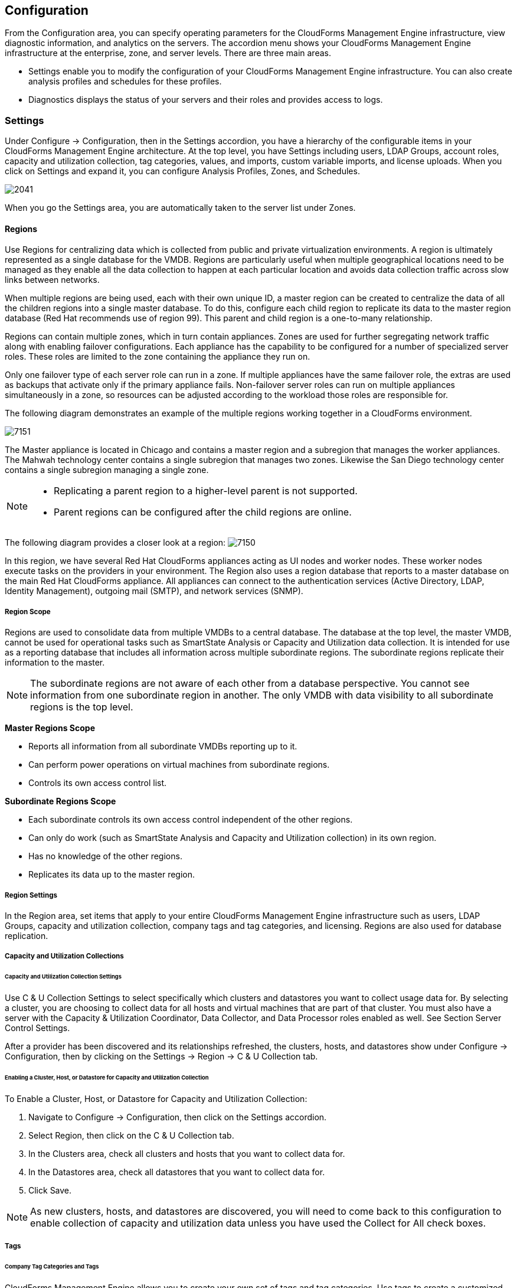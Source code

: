 [[configuration]]
== Configuration

From the +Configuration+ area, you can specify operating parameters for the CloudForms Management Engine infrastructure, view diagnostic information, and analytics on the servers. The accordion menu shows your CloudForms Management Engine infrastructure at the enterprise, zone, and server levels. There are three main areas.

* +Settings+ enable you to modify the configuration of your CloudForms Management Engine infrastructure. You can also create analysis profiles and schedules for these profiles.
* +Diagnostics+ displays the status of your servers and their roles and provides access to logs.

=== Settings

Under +Configure → Configuration+, then in the +Settings+ accordion, you have a hierarchy of the configurable items in your CloudForms Management Engine architecture. At the top level, you have +Settings+ including users, LDAP Groups, account roles, capacity and utilization collection, tag categories, values, and imports, custom variable imports, and license uploads. When you click on +Settings+ and expand it, you can configure +Analysis Profiles+, +Zones+, and +Schedules+.

image:2041.png[]

When you go the +Settings+ area, you are automatically taken to the server list under +Zones+.

==== Regions

Use +Regions+ for centralizing data which is collected from public and private virtualization environments. A region is ultimately represented as a single database for the VMDB. Regions are particularly useful when multiple geographical locations need to be managed as they enable all the data collection to happen at each particular location and avoids data collection traffic across slow links between networks.

When multiple regions are being used, each with their own unique ID, a master region can be created to centralize the data of all the children regions into a single master database. To do this, configure each child region to replicate its data to the master region database (Red Hat recommends use of region 99). This parent and child region is a one-to-many relationship.

Regions can contain multiple zones, which in turn contain appliances. Zones are used for further segregating network traffic along with enabling failover configurations. Each appliance has the capability to be configured for a number of specialized server roles. These roles are limited to the zone containing the appliance they run on.

Only one failover type of each server role can run in a zone. If multiple appliances have the same failover role, the extras are used as backups that activate only if the primary appliance fails. Non-failover server roles can run on multiple appliances simultaneously in a zone, so resources can be adjusted according to the workload those roles are responsible for.

The following diagram demonstrates an example of the multiple regions working together in a CloudForms environment.

image:7151.png[]

The Master appliance is located in Chicago and contains a master region and a subregion that manages the worker appliances. The Mahwah technology center contains a single subregion that manages two zones. Likewise the San Diego technology center contains a single subregion managing a single zone.

[NOTE]
====================
* Replicating a parent region to a higher-level parent is not supported.
* Parent regions can be configured after the child regions are online.
====================

The following diagram provides a closer look at a region:
image:7150.png[]

In this region, we have several Red Hat CloudForms appliances acting as UI nodes and worker nodes. These worker nodes execute tasks on the providers in your environment. The Region also uses a region database that reports to a master database on the main Red Hat CloudForms appliance. All appliances can connect to the authentication services (Active Directory, LDAP, Identity Management), outgoing mail (SMTP), and network services (SNMP).

===== Region Scope

Regions are used to consolidate data from multiple VMDBs to a central database. The database at the top level, the master VMDB, cannot be used for operational tasks such as SmartState Analysis or Capacity and Utilization data collection. It is intended for use as a reporting database that includes all information across multiple subordinate regions. The subordinate regions replicate their information to the master.

[NOTE]
====================
The subordinate regions are not aware of each other from a database perspective. You cannot see information from one subordinate region in another. The only +VMDB+ with data visibility to all subordinate regions is the top level.
====================

*Master Regions Scope*

* Reports all information from all subordinate VMDBs reporting up to it.
* Can perform power operations on virtual machines from subordinate regions.
* Controls its own access control list.

*Subordinate Regions Scope*

* Each subordinate controls its own access control independent of the other regions.
* Can only do work (such as SmartState Analysis and Capacity and Utilization collection) in its own region.
* Has no knowledge of the other regions.
* Replicates its data up to the master region.

===== Region Settings

In the +Region+ area, set items that apply to your entire CloudForms Management Engine infrastructure such as users, LDAP Groups, capacity and utilization collection, company tags and tag categories, and licensing.
Regions are also used for database replication.

===== Capacity and Utilization Collections

====== Capacity and Utilization Collection Settings

Use +C & U Collection Settings+ to select specifically which clusters and datastores you want to collect usage data for. By selecting a cluster, you are choosing to collect data for all hosts and virtual machines that are part of that cluster. You must also have a server with the Capacity & Utilization +Coordinator+, +Data Collector+, and +Data Processor+ roles enabled as well. See Section +Server Control Settings+.

After a provider has been discovered and its relationships refreshed, the clusters, hosts, and datastores show under +Configure → Configuration+, then by clicking on the +Settings → Region → C & U Collection tab+.

====== Enabling a Cluster, Host, or Datastore for Capacity and Utilization Collection

To Enable a Cluster, Host, or Datastore for Capacity and Utilization Collection:

. Navigate to +Configure → Configuration+, then click on the +Settings+ accordion.
. Select +Region+, then click on the +C & U Collection+ tab.
. In the +Clusters+ area, check all clusters and hosts that you want to collect data for.
. In the +Datastores+ area, check all datastores that you want to collect data for.
. Click +Save+.


[NOTE]
=========================
As new clusters, hosts, and datastores are discovered, you will need to come back to this configuration to enable collection of capacity and utilization data unless you have used the +Collect for All+ check boxes.
=========================

===== Tags

====== Company Tag Categories and Tags

CloudForms Management Engine allows you to create your own set of tags and tag categories. Use tags to create a customized, searchable index for your resources. Depending on your database type, your tags may be case sensitive. After creating these values, you can apply them to your resources. There are two kinds of tags.

* +Company tags+ which you will see under +My Company Tags+ for a resource. Create company tags by navigating to +Configure → Configuration+, then clicking on the +Settings+, then selecting +Region+, then the +My Company Tags+ tab. A selection of company tags is provided to you by default as samples. These can be deleted if you do not need them, but are not recreated by CloudForms Management Engine.

* +System tags+ are assigned automatically by CloudForms Management Engine.

[NOTE]
======
If you entered a Company Name under +Configure → Configuration+, then clicking on the +Settings+ tab, then the +Server+ your desired server, that name will appear on the tab instead of +My Company+.
======

====== Creating a Tag Category

To Create a Tag Category:

. Navigate to +Configure → Configuration+.
. Click on the +Settings+ accordion, then +Region+, then click on the +My Company Categories+ tab.
. Click image:1848.png[](Click to add a new category).
. In the +Category Information+ area,
image:2042.png[]
* Use +Name+ to create a short name that refers to category in the +VMDB+.
[NOTE]
======
The +Name+ and +Single Value+ fields cannot be changed after the category has been added.
======
* Use +Display Name+ to specify how you want to see the name of the category in the Console.
* Use +Description+ to type a brief explanation of how the category should be used. This shows when you try to add a value to the category.
* Check +Show+ in Console when you feel that the category is ready for use in the console. For example, you want to populate values for the category before exposing it to users.
* Check +Single Value+ for categories that can only have a single value assigned to a resource. For example, a virtual machine can only be assigned to one location, but could belong to more than one department.
* Check +Capture C & U Data+ by tag to be able to group capacity and utilization data by this tag category. To use this, be sure to assign this tag to all the resources that you want to group by.
. Click +Add+.

Repeat these steps for each category you need. After you have created the category, you can add values to it.


[IMPORTANT]
==============
If no values are created for a category, you are unable to assign a value from that category nor be able to filter by that category.
==============

===== Deleting a Tag Category

To Delete a Tag Category:

. Navigate to +Configure → Configuration+.
. Click on the +Settings+ accordion, then +Region+, then click on the +My Company Categories+ tab.
. Click image:1861.png[] (+Click to delete this category+) next to the category to delete it.

[NOTE]
========
When you delete a tag category, the category values are removed, and any tags from the category are unassigned from all resources.
========

====== Creating a Company Tag

To Create a Company Tag:

. Navigate to +Configure → Configuration+.
. Click on the +Settings+ accordion, then +Region+, then click on the +My Company Tags+ tab.
. In the +Choose a Category+ area, select a category from the +Category+ list.
[NOTE]
=======
* Some categories only allow one value to be assigned to a resource.
* For some databases such as +PostgreSQL+, tags are case sensitive. For example, filtering by 'Linux' in title case give you different results from filtering by 'linux' in lower case.
=======
+
. Click image:1848.png[](+New Entry+), and type a +Name+ and +Description+ for your new value.
. Click image:2043.png[](+Add this entry+) to confirm the entry.
. Repeat these steps for each value you need.

===== Deleting a Company Tag

To Delete a Company Tag:

. Navigate to +Configure → Configuration+.
. Click on the +Settings+ accordion, then +Region+, then click on the +My Company Tags+ tab.
. Click image:1861.png[] (+Click to delete this entry+) next to the tag to delete it.
[NOTE]
========
When you delete a tag, the tag is also deleted from any resource to which it was assigned.
========

====== Importing Tags for Virtual Machines

You can import a +CSV file+ with tag assignments into the +VMDB+. For the import to be successful, be aware of the following:

* The file must be in the following format, with one line for each virtual machine. One virtual machine per tag must be on a separate line even if you are assigning multiple tags of the same category.
* You must use the display names of the category and the display name for the tag for the import to work.
+
--------------------
name,category,entry
evm2,Provisioning Scope,All
evm2,Exclusions,Do not Analyze
evm2,EVM Operations,Analysis Successful
rhel6,Department,Presales
rhel6,Department,Support
--------------------
+


====== Importing Tags for a Virtual Machine from a CSV File

To Import Tags for a Virtual Machine from a CSV File:

. Make sure the +CSV file+ is in the required format.
. Navigate to +Configure → Configuration+.
. Click on the +Settings+ accordion, then +Region+, then click on the +Import Tags+ tab.
. Click +Browse+ to go to the location where the file is located.
image:2044.png[]
. Click +Upload+.
+
[NOTE]
===========
If there are any problems with the file, such as an incorrect column name, unknown virtual machine, unknown tag, or multiple values for a tag that should have only one, an error message will appear in the console for those records.
===========
+
. Click +Apply+.

====== Importing Custom Values for Virtual Machines and Hosts

You can import a +CSV file+ with asset tag information into the +VMDB+ for a virtual machine or import custom values for hosts.
For the import to be successful, the file must be in the following format, with one line for each virtual machine or host.

* There are two columns.
* The first line of the file must have the column names as shown below.
* The column names are case sensitive.
* Each value must be separated by a comma.

*Virtual Machine Import Example*

---------------
name,custom_1
Ecommerce,665432
Customer,883452
SQLSrvr,1090430
Firewall,8230500
---------------

For virtual machines, the value for custom_1 will show in the +VM Summary+ page as the +Custom Identifier+ page as the +Custom Identifier+ in the +Properties+ area. All of the custom values will show in the +Custom Fields+ area.

*Host Import Example*

----------------------
hostname,custom_1,custom_2
esx303.galaxy.local,15557814,19948399
esxd1.galaxy.local,10885574,16416993
esxd2.galaxy.local,16199125,16569419
----------------------

For hosts, the value for custom_1 will show in the +Host Summary+ page as the +Custom Identifier+ in the +Properties+ area. All of the custom values will show in the +Custom Fields+ area.

====== Importing Asset Tags for a Virtual Machine from a CSV File

To Import Asset Tags for a Virtual Machine from a CSV File

. Make sure the +CSV file+ is in the required format.
. Navigate to +Configure → Configuration+.
. Click on the +Settings+ accordion, then +Region+, then click on the +Import+ tab.
. Select the type of custom variable you want to import, either +Host+ or +VM+.
image:2045.png[]
. Click +Browse+ to go to the location where the custom variable file is located.
. Click +Upload+.
+
[NOTE]
===========
If there are any problems with the file, such as an incorrect column name, unknown virtual machine or host, a message appears.
===========
+
. Click +Apply+.

===== Registering and Updating CloudForms Management Engine

The Red Hat Updates page enables you to edit customer information, register appliances, and update appliances. Editing customer information enables you to determine the registration point, User ID, and password.
Red Hat CloudForms prompts you to update the +Server URL+ when updating the registration point to a local Red Hat Satellite. The +Status of Available Servers+ area provides options to refresh, register, check for updates, and to update. The +Red Hat Updates+ page enables the +Content Delivery Network (CDN)+ to assign the necessary update packages to the CloudForms Management Engine Server.

Using the +Check For Updates+ task button, the +CDN+ assigns any necessary update packages to your server and notifies you. Click +Update+ and the CloudForms Management Engine packages install and update.

Three steps are required for updating the CloudForms Management Engine Appliance:

. Register the CloudForms Management Engine for updates if it is not already registered.
. Update the CloudForms Management Engine Appliance.
. Update other system packages.

The following tools are used during the update process:

* +Yum+ provides package installation, updates, and dependency checking.
* +Red Hat Subscription Manager+ manages subscriptions and entitlements.
* +Red Hat Satellite Server+ runs at customer locations providing local system registration and updates from inside the customer's firewall.


[IMPORTANT]
==============
The update worker synchronizes the +VMDB+ with the status of available CloudForms Management Engine content every 12 hours.
==============

[NOTE]
==============
Servers with the +RHN Mirror+ role also act as a repository for other Appliances to pull CloudForms Management Engine packages updates.
==============

====== Subscription Management for Virtual Environments

Customers can license Red Hat CloudForms for a limited set of providers. This ability is enabled by providing entitlement certificates that describe the features to be enabled. Red Hat CloudForms can be shipped as a bundled product with other Red Hat products like Red Hat Enterprise Linux OpenStack Platform and Red Hat OpenShift, providing advanced management capabilities to these products.

For more information on managing subscriptions for an IT infrastructure, see the Red Hat Subscription Management https://access.redhat.com/documentation/en-US/Red_Hat_Subscription_Management/1/html/Subscription_Concepts_and_Workflows/index.html[Subscription Concepts and Workflows] guide.

Entitlements provides the following enhancements:

* Ability to enable or disable providers based upon a certificate.
* Active subscription with Red Hat Cloud Data Network for delivery to Red Hat CloudForms.
* Ability to remain in its own Red Hat CloudForms channel.
* Ability to add providers even if no certificate is found.
* In the presence of a certificate, providers are limited as per SKU, the certificate is supporting.
* Ability to support the provider to SKU mapping.
* Providers remain fully functional even after adding or removing SKU associated with certificates.
 
For more information on migrating from older Red Hat Network Classic (hosted) to the updated subscription management, see the Red Hat Subscription Management https://access.redhat.com/documentation/en-US/Red_Hat_Subscription_Management/1/html-single/MigratingRHN/index.html[Migrating from RHN Classic] guide.

====== Editing Customer Information

The Red Hat Updates page enables you to edit customer information.

To Edit Customer Information

. Navigate to +Configure → Configuration+. Select +Settings → Region+ in the accordion menu and click the +Red Hat Updates+ tab.
. Click +Edit+ Registration.
. The +Customer Information+ area displays options to edit registration, User ID, and Password.
* +Register+ to field provides options for the Customer Portal, RHN Satellite v5 for Red Hat Satellite 5.x servers, and RHN Satellite v6 for Red Hat Satellite 6.x servers. If switching to RHN Satellite v5 or v6, the page will refresh and a prompt for a Server URL will be included in the Customer Information area.
* When the +HTTP Proxy+ is selected, options to enable usage of the HTTP Proxy are displayed. Provide information of your HTTP Proxy in the +HTTP Proxy Address+, +Login+, and +Change Password / Confirm Password+ boxes. For more information on how to use HTTP Proxy, see +Using HTTP Proxy+ in the +Red Hat Subscription Management Guide+.
image:6322.png[]
* In the +Enter your Red Hat+ account information area, fill out the +Login+ and +Password+ of your customer account details for the Customer Portal or Satellite. Click +Validate+.
* Click +Save+.

====== Registering Appliances

The +Red Hat Updates+ page enables you to register appliances. You will need the following to register:

* Your Red Hat Account login or Red Hat Network Satellite login
* A Red Hat subscription that covers your product

image:6637.png[]

. Navigate to +Configure → Configuration+. Select +Region+ in the accordion menu, and click the +Red Hat Updates+ tab.
. In +Red Hat Software Updates+, click +Edit Registration+.
. You can register the CloudForms Management Engine Appliance using one of three available options:
* Red Hat Subscription Management
* Red Hat Satellite 5
* Red Hat Satellite 6
The Subscription Management Service you register with will provide your systems with updates and allow additional management.
** To register with Red Hat Subscription Management:
.. In +Register to+, select +Red Hat Subscription Management+.
.. Enter +Red Hat Subscription Management Address+. The default is +subscription.rhn.redhat.com+.
.. Enter +Repository Name+. The default is +cf-me-5.5-for-rhel-7-rpms rhel-server-rhscl-7-rpms+.
.. To use an HTTP proxy, select +Use HTTP Proxy+.
.. Enter your Red Hat account information, and click +Validate+.
.. Click +Save+.
** To register with Red Hat Satellite 5:
.. In Register to, select +Red Hat Satellite 5+.
.. Enter +Red Hat Satellite 5 Address+. The default is +subscription.rhn.redhat.com+.
.. Enter +Repository Name+. The default is +cf-me-5.5-for-rhel-7-rpms rhel-server-rhscl-7-rpms+.
.. To use an HTTP proxy, select +Use HTTP Proxy+.
.. Enter your Red Hat account information, and click +Validate+.
.. Click +Save+.
** To register with Red Hat Satellite 6:
.. In +Register to+, select +Red Hat Satellite 6+.
.. Enter Red Hat Satellite 6 Address. The default is +subscription.rhn.redhat.com+.
.. Enter +Repository Name+. The default is +cf-me-5.5-for-rhel-7-rpms rhel-server-rhscl-7-rpms+.
.. To use an HTTP proxy, select +Use HTTP Proxy+.
.. Enter your Red Hat account information, and click +Validate+.
.. Click +Save+.

====== Updating Appliances

The +Red Hat Updates+ page enables you to check for updates and update registered appliances.

. Navigate to +Configure → Configuration+. Select +Region+ in the accordion menu and click the +Red Hat Updates+ tab.
. After registering, the following options are available in the +Appliance Updates+ section of the +Red Hat Updates+ tab:

[width="100%",cols="30%,70%",options="header",]
|=======================================================================
|Option|Use
|Check for Updates| Checks for available updates using yum.
|Register|Attempts to register the appliance if it is not already registered. CloudForms Management Engine subscribes to the rhel-x86_64-server-6-cf-me-3 RHN channel for RHN registered appliances, and to the products designated by Red Hat product certification for subscription-manager registered appliances. The Red Hat Enterprise Linux channels are enabled by default on registration. In addition, CloudForms Management Engine checks for updates after registering.
|Apply CFME Update|Applies updates to CloudForms Management Engine packages only. Specifically, this option runs the yum -y update cfme-appliance command. This command installs every package listed in the dependency tree if it is not already installed. If a specific version of a package is required, that version of the package is installed or upgraded. No other packages, such as PostgreSQL or Red Hat Enterprise Linux, are updated.
|=======================================================================

==== Profiles

===== Creating an Analysis Profile

You can create an analysis profile by referring to the sample profiles provided in the console. You can copy the sample profile or create a new one.

===== Creating a Host Analysis Profile

To Create a Host Analysis Profile:

. Navigate to +Configure → Configuration+.
. Click on the +Settings+ accordion, then click +Analysis Profiles+.
. Click image:1847.png[] (+Configuration+), and image:plus_green.png[] (+Add Host Analysis Profile+).
. In the +Basic Information+ area, type in a +Name+ and +Description+ for the analysis profile.
image:2048.png[]
. Click +File+ to collect information about a file or group of files.
. From the +File Entry+ area, click image:plus_green.png[] (+Click to add a new entry+) to add a file or group of files.
image:2047.png[]
* Check +Collect Contents+ to not only check for existence, but also gather the contents of the file. If you do this, then you can use the contents to create policies in CloudForms Management Engine Control. See the _Defining Policies and Profiles_ guide, available from https://access.redhat.com/documentation/en/red-hat-cloudforms/.
. Click +Event Log+ to specify event log entries to collect.
. From the +Event Log Entry+ area, click image:plus_green.png[] (+Click to add a new entry+) to add a type of event log entry. Type in a +Name+. You can type in a specific message to find in +Filter Message+. In +Level+, set the value for the level of the entry and above. Specify the +Source+ for the entry.
Finally, set the # number of days that you want to collect event log entries for. If you set this to 0, it will go as far back as there is data available.
image:2046.png[]
. Click +Add+.

===== Creating a Virtual Machine Analysis Profile

To Create a Virtual Machine Analysis Profile:

. Navigate to +Configure → Configuration+.
. Click on the +Settings+ accordion, then click +Analysis Profiles+.
. Click image:1847.png[] (+Configuration+), and image:plus_green.png[] (+Add VM Analysis Profile+).
. In the +Basic Information+ area, type in a +Name+ and +Description+ for the analysis profile.
image:2050.png[]
. You begin in the +Category+ area. From the +Category Selection+ area, check the categories you want to collect information for. This is available for virtual machine profiles only.
image:2051.png[]
. Click +File+ to collect information about a file or group of files.
. From the +File Entry+ area, type a name, then click image:plus_green.png[] (+Click to add a new entry+) to add a file or group of files. For virtual machines, specify the file to check for. Check the box under +Collect Contents+ if you want to collect the file contents as well.
The files can be no larger than 1 MB.
image:2052.png[]
. Click +Registry+ to collect information on a registry key.
. From the +Registry Entry+ area, click image:plus_green.png[] (+Click to add a new entry+) to add a file or group of files. To evaluate whether a registry key exists or does not exist on a virtual machine, without providing a value, type * in the +Registry Value+ field.
Then, you do not need to know the registry value to collect the keys. This is available for virtual machine profiles only.
. Click +Event Log+ to specify event log entries to collect.
. From the +Event Log Entry+ area, click image:plus_green.png[] (+Click to add a new entry+) to add a type of event log entry. You can type in a specific message to find in +Filter Message+.
In +Level+, set the value for the level of the entry and above. Specify the +Source for the entry+. Finally, set the # (number) of days that you want to collect event log entries for.
If you set this to 0, it will go as far back as there is data available.
image:2054.png[]
. Click +Add+.

===== Editing an Analysis Profile

To Edit an Analysis Profile:

. Navigate to +Configure → Configuration+.
. Click on the +Settings+ accordion, then click +Analysis Profiles+.
. Check the analysis profile you want to edit.
. Click image:1851.png[] (+Edit this Analysis Profile+).
. Make any changes.
. Click +Save+.

The changes are added to the analysis profile. The virtual machines or hosts must be re-analyzed to collect the new or modified information.

===== Copying an Analysis Profile

To Copy an Analysis Profile:

. Navigate to +Configure → Configuration+.
. Click on the +Settings+ accordion, then click +Analysis Profiles+.
. Check the analysis profile you want to copy.
. Click image:1859.png[] (+Copy this Analysis Profile+).
. Type a new +Name+ and +Description+.
. Make required changes.
. Click +Add+.

===== Setting a Default Analysis Profile

If you want to set an analysis profile to be used for all virtual machines, you can create a default profile.

To Create a Default Analysis Profile:

. Navigate to +Configure → Configuration+.
. Click on the +Settings+ accordion, then click +Analysis Profiles+.
. Click on the analysis profile you want to set as the default.
. Click image:1851.png[] (+Edit this Analysis Profile+).
. For a virtual machine profile, enter default in lower case in Name. For a host profile, enter host default.
image:2056.png[]
. Click +Save+.


==== Zones

You can organize your CloudForms Management Engine Infrastructure into zones to configure failover and isolate traffic. A provider that is discovered by a server in a specific zone gets monitored and managed in that zone.
All jobs, such as a SmartState Analysis or VM power operation, dispatched by a server in a specific zone can get processed by any CloudForms Management Engine Appliance assigned to that same zone.

Zones can be created based on your own environment. You can make zones based on geographic location, network location, or function. When first started, a new server is put into the default zone.

Suppose you have four CloudForms Management Engine Appliances with two in the East zone, Appliances A and B, and two in the West zone, Appliances C and D. VC East is discovered by one of the CloudForms Management Engine Appliances in the CloudForms Management Engine Eastern zone.
If Appliance A dispatches a job of analyzing twenty virtual machines, this job can be processed by either Appliance A or B, but not C or D.

[NOTE]
==========
Only users assigned the super administrator role can create zones. There must always be at least one zone. Default zone is provided. This can be removed only after you have created your own zones.
==========

===== Creating a Zone

To Create a Zone:

. Navigate to +Configure → Configuration+.
. Click on the +Settings+ accordion, then click +Zones+.
. Click image:1847.png[] (+Configuration+), and image:plus_green.png[] (+Add a new zone+) to create a zone.
. In the +Zone Information+ area, type in a +Name+ and +Description+ for the new zone.
image:2057.png[]
. Use +SmartProxy Server IP+ to specify the IP address of the server that you want SmartProxies installed in this zone to report to. If this is not set, then the IP address of the server that deployed the SmartProxy is used. This does not apply to embedded SmartProxies.
. In the +Credentials → Windows Domain+ area, type in Windows domain credentials to be able to collect running processes from Windows virtual machines that are on a domain.
image:2058.png[]
. Optionally, you can configure +NTP servers+ for the entire zone in the NTP Servers area. These settings will be used if the NTP servers have not been set for the appliance in the +Operations → Server+ page.
. In the +Settings+ area, set the number for +Max Active VM Scans+. The default is Unlimited.
. Click +Save+.

===== Deleting a Zone

To Delete a Zone:

. Navigate to +Configure → Configuration+.
. Click on the +Settings+ accordion, then click +Zones+.
. Click the zone you want to remove.
+
[NOTE]
=========
You cannot delete a zone if there are servers assigned to it.
=========
+
. Click image:1847.png[] (+Configuration+), then click image:gui_delete.png[] (+Delete this Zone+).
. Click +OK+ to confirm.

===== Editing a Zone

To Edit a Zone:

. Navigate to +Configure → Configuration+.
. Click on the +Settings+ accordion, then click +Zones+.
. Click the zone you want to edit.
. Click image:1847.png[] (+Configuration+), then click image:1851.png[] (+Edit this Zone+).
. Make the required changes.
. Click +Save+.

==== Servers

Server settings enables you to control how each CloudForms Management Engine server operates including authentication, logging, and email.
If you have multiple servers in your environment that are reporting to one central VMDB, then you can edit some of these settings from the console by specifying which server you want to change.

[NOTE]
==========
The server selection options are only available if you have multiple servers sharing one VMDB.
==========

===== Changing Server Settings

To Change Server Settings:

. Navigate to +Configure → Configuration+.
. Click on the +Settings+ accordion, then click +Zones+.
. Click the zone where the CloudForms Management Engine server is located.
. In the +Servers+ area, click on the CloudForms Management Engine server.
. Click +Server+.
. Make any required changes.
. Click +Save+.

====== Basic Information Settings
image:2059.png[]

* Use +Company Name+ (maximum 20 characters) to customize the interface with your company's name. You will see the company name when you are viewing or modifying the tags of an infrastructure object or virtual machine.
* Specify the +Appliance Name+ (maximum 20 characters) you want displayed as the appliance that you are logged into. You will see this in the upper right corner of the interface with the name of the consoles logged on user.
* Use +Zone+ to isolate traffic and provide load balancing capabilities. Specify the zone that you want this CloudForms Management Engine Appliance to be a member of. At startup, the zone is set to default.
* Use +Appliance Time Zone+ to set the time zone for this server.
[NOTE]
==============
This is the time zone used when created scheduled analyses. This is not the same as the Time Zone parameter, which is found by navigating to +Configure → My Settings+, then exploring the +Display Settings+ area, and is the time zone displayed in the console.
==============
* Use +Default Locale+ to specify the default language for this server.

====== Server Control Settings

Server role defines what a server can do. Red Hat recommends that Database Operations, Event Monitor, Reporting, Scheduler, SmartState Analysis, User Interface, Provider Inventory, Provider Operations, and Web Services be enabled on at least one server in each zone.
These roles are enabled by default on all servers.

* Use +Default Repository SmartProxy+ to set the SmartProxy from which you refresh your virtual machine repositories. This host must have access to your repositories to analyze its virtual machines.

[NOTE]
==================
* Only super administrators can change server roles.
* If you are using more than one CloudForms Management Engine appliance, be sure to set this on all of the appliances.
==================

====== Server Roles

[width="100%",cols="30%,70%a",options="header",]
|=======================================================================
|Server Role|Description
|Automation Engine|Use this role if you want to use this CloudForms Management Engine server to process automation tasks.
|Capacity and Utilization (three server roles)|* The Capacity & Utilization Coordinator role checks to see if it is time to collect data, somewhat like a scheduler. If it is time, a job is queued for the Capacity and Utilization Data Collector. The coordinator role is required to complete Capacity and Utilization data collection. If more than one CloudForms Management Engine server in a specific zone has this role, only one will be active at a time.
* The Capacity & Utilization Data Collector performs the actual collection of capacity and utilization data. This role has a dedicated worker, and there can be more than one CloudForms Management Engine server with this role in a zone.
* The Capacity & Utilization Data Processor processes all of the data collected, allowing CloudForms Management Engine to create charts. This role has a dedicated worker, and there can be more than one CloudForms Management Engine server with this role in a zone.
|Database Operations|Use Database Operations to enable this CloudForms Management Engine server to run database backups or garbage collection.
|Database Synchronization|Use Database Synchronization to enable this CloudForms Management Engine server's VMDB to replicate to a higher-level VMDB. This should only be enabled after creating settings for the Replication Worker.
|Event Monitor|This role is enabled by default and provides the information shown in timelines. Event Monitor is responsible for the work between the CloudForms Management Engine server and your providers. It starts 2 workers for each provider. One worker, the monitor, is responsible for maintaining a connection to a provider, catching events, and putting them on the CloudForms Management Engine message queue for processing. The second worker, the handler, is a message queue worker responsible for delivering only those messages for a provider. You should have at least one of these in each zone.
|Notifier|Use this role if you will be using CloudForms Management Engine Control or Automate to forward SNMP traps to a monitoring system or send e-mails. See <<Configuring SNMP>> for details on creating SNMP alerts. If more than one CloudForms Management Engine server in a specific zone has this role, only one will be active at a time.
|Provider Inventory|This role is enabled by default. This role is responsible for refreshing provider information including EMS, hosts, virtual machines, and clusters, and is also responsible for capturing datastore file lists. If more than one CloudForms Management Engine server in a specific zone has this role, only one will be active at a time.
|Provider Operations|This role is enabled by default. This role sends stop, start, suspend, shutdown guest, clone, reconfigure, and unregister to the provider, directly from the console or through a policy action if you have CloudForms Management Engine Control. More than one CloudForms Management Engine server can have this role in a zone.
|RHN Mirror|An appliance with RHN Mirror enabled acts as a server containing a repository with the latest CloudForms Management Engine packages. This also configures other Appliances within the same region to point to the chosen RHN Mirror server for updates. This provides a low bandwidth method to update environments with multiple Appliances.
|Reporting|This role is enabled by default. The Reporting role specifies which CloudForms Management Engine servers can generate reports. If you do not have a CloudForms Management Engine server set to this role in a zone, then no reports can be generated in that zone. You should have at least one of these in each zone.
|Scheduler|This role is enabled by default. The Scheduler sends messages to start all scheduled activities such as report generation and SmartState Analysis. This role also controls all system schedules such as capacity and utilization data gathering. One server in each zone must be assigned this role or scheduled CloudForms Management Engine events will not occur. If more than one CloudForms Management Engine server in a specific zone has this role, only one will be active at a time.
|SmartProxy|Enabling the SmartProxy role turns on the embedded SmartProxy on the CloudForms Management Engine server. The embedded SmartProxy can analyze virtual machines that are registered to a Host and templates that are associated with a provider. To provide visibility to repositories, install the SmartProxy on a host from the CloudForms Management Engine console. This SmartProxy can also analyze virtual machines on the host on which it is installed.
|SmartState Analysis|This role is enabled by default. The SmartState Analysis role controls which CloudForms Management Engine servers can control SmartState Analyses and process the data from the analysis. You should have at least one of these in each zone.
|User Interface|This role is enabled by default. Uncheck User Interface if you do not want users to be able to access this CloudForms Management Engine server using the CloudForms Management Engine console. For example, you may want to turn this off if the CloudForms Management Engine server is strictly being used for capacity and utilization or reporting generation. More than one CloudForms Management Engine server can have this role in a zone.
|Web Services|This role is enabled by default. Uncheck Web Services to stop this CloudForms Management Engine server from acting as a Web service provider. More than one CloudForms Management Engine server can have this role in a zone.
|=======================================================================


====== VMware Console Settings

If you are using the CloudForms Management Engine Control feature set, then you have the ability to connect to a Web console for virtual machines that are registered to a host. To use this feature, you must have VNC installed, the appropriate version of the VMware MKS plug-in or the appropriate VMRC viewer installed in your Web browser.

[NOTE]
==============
* You are responsible for installing the correct version for your virtual infrastructure. See vendors documentation for information. After installing the appropriate software or version, you must specify which version you are using in the CloudForms Management Engine configuration settings.
* To edit the VMware MKS plug-in settings, you must have the super administrator role.
==============

image:2061.png[]

* If you select +VNC+, type in the port number used. This port must be open on the target virtual machine and the VNC software must be installed there. On the computer that you are running the console from, you must install the appropriate version of Java Runtime if it is not already installed.
* If you select +VMware MKS+ plug-in, select the appropriate version.
* If using +VMware VMRC+ plug-in, be sure that you have fulfilled the requirements. The correct version of the VMRC plug-in from VMware must be installed on the client computer.
To do this, log into the Virtual Center Web Service and attempt to open a virtual machine console. This should prompt you to install the required plug-in.
The VSphere Web Client must be installed on VC version 5, and the provider must be registered to it. For Virtual Center version 4, the VMware VirtualCenter Management Webservice must be running.

====== NTP Servers Settings
In the +NTP Server+ area, you can specify the NTP servers to use as source for clock synchronization here. The NTP settings specified here will override Zone NTP settings. Enter one NTP server hostname or IP address in each text box.

====== Configuring SNMP

You can use Simple Network Management Protocol (SNMP) traps to send alerts for various aspects of a Red Hat CloudForms environment.

*Requirements*

* Configure your SNMP management station to accept traps from CFME appliances. Consult your management station's documentation.
* Each appliance that could process SNMP traps must have the snmpd and snmptrapd daemons running.
* The region where the appliances are located must have the Notifier role enabled and the failover role priority set.

To Enable the snmpd and snmptrapd Daemons"

. Access each SNMP processing appliance using SSH.
. Set the SNMP daemons to run on start up:
+
------------
# chkconfig --level 2345 snmpd on
# chkconfig --level 2345 snmptrapd on
------------
+
. The daemons run automatically when the appliance is restarted, but must be started manually now.
+
------------
# service snmpd start
# service snmptrapd start
------------
+


To Enable the Notifier Role:

. Access each SNMP processing appliance using their web interfaces.
. Navigate to +Configure → Configuration → Settings+.
. Select the zone where the EVM server is located, and select the EVM server.
. In the +Server Control+ area, select the +Notifier+ server role.
. Click +Save+.

To Set the Failover Priority Role:

. Navigate to +Configure → Configuration → Diagnostics+.
. Select the zone where the EVM server is located.
. Click +Roles by Servers+ or +Servers by Roles+ to view your servers.
. In the +Status of Roles for Servers+ in +Zone Default+ Zone area, click the role that you want to set the priority for.
. Click image:1847.png[](+Configuration+), and image:2097.png[](+Promote Server+) to make this the primary server for this role.

====== Outgoing SMTP Email Settings

To use the email action in CloudForms Management Engine, set an email address to send emails from.

[NOTE]
===========
To be able to send any emails from the server, you must have the Notifier server role enabled. You can test the settings without the role enabled.
===========

image:OutgoingSMTP.png[]

* Use +Host+ to specify the host name of the mail server.
* Use +Port+ to specify the port for the mail server.
* Use +Domain+ to specify domain name for the mail server.
* Check +Start TLS Automatically+ if the mail server requires TLS.
* Select the appropriate verify mode.
* Use the +Authentication+ drop down to specify if you want to use login or plain authentication.
* Use +User Name+ to specify the user name required for login authentication.
* Use +Password+ to specify the password for login authentication.
* Use +From Email Address+ to set the address you want to send the email from.
* Use +Test Email Address+ if you want to test your email settings. Click +Verify+.

To Test Outgoing SMTP Email Server Settings:

. Type in all settings in the Outgoing SMTP Email Server settings, including Test Email Address.
. Click image:1863.png[](Send test email).

====== Web Services Settings

Web services are used by the server to communicate with the SmartProxy.

image:2064.png[]

* Set +Mode+ to invoke to enable 2-way Web services communication between the CloudForms Management Engine Appliance and the SmartProxy. Set +Mode+ to disabled to use Web services from the SmartProxy to the CloudForms Management Engine Appliance only. When the CloudForms Management Engine Appliance has work for the SmartProxy, the work will be placed in a queue in the VMDB. The work will be completed either when the CloudForms Management Engine Appliance is able to contact the SmartProxy or when the next SmartProxy heartbeat occurs, whichever comes first.
* If +Web Services+ are enabled, you have the option to use +ws-security+.

====== Logging Settings

image:2065.png[]

* Use +Log Level+ to set the level of detail you want in the log. You can select from +fatal+, +error+, +warn+, +info+, and +debug+. The default setting is 'info'.

====== Custom Support URL Settings

image:2066.png[]

* Use +URL+ to specify a specific URL that you want to be accessible from the +About Product Assistance+ area.
* Use +Description+ to set a label for the +URL+.

===== Authentication

Use the +Authentication+ tab to specify how you want users authenticated on the console. You can use the VMDB or integrate with LDAP, LDAPS, Amazon, or an external IPA server.

====== Changing an Authentication Setting

To Change an Authentication Setting:

. Navigate to +Configure → Configuration+.
. Click on the +Settings+ accordion, then click +Zones+.
. Click the zone where the server is located.
. Click on the server.
. Click on the +Authentication+ tab.
. Make any required changes. If you select LDAP, LDAPS, or Amazon as the authentication mode, click Validate to confirm your settings in the Role Settings area.
. Click +Save+.

====== Authentication Settings

image:2067.png[]

* Use +Session Timeout+ to set the period of inactivity before a user is logged out of the console.
* Use +Mode+ to set the type of authentication. Choose from +Database+ (using the VMDB), +LDAP+ (Lightweight Directory Authentication Protocol), +LDAPS+ (Secure Lightweight Directory Authentication Protocol), or +Amazon+. The default is +Database+.
If you choose +Database+, see Section +Creating a User+ to create users. See section +LDAP Settings+ for more information on configuration for LDAP and LDAPS. If you choose Amazon, see section +Amazon Settings+.

====== LDAP Settings

If you choose LDAP or LDAPS as your authentication mode, required parameters are exposed under LDAP Settings. Be sure to validate your setting before saving them.

image:2068.png[]

* Use +LDAP Host Name+ to specify the fully qualified domain names of your LDAP servers. CloudForms Management Engine will search each host name in order until it finds one that authenticates the user.
* Use +LDAP Port+ to specify the port for your LDAP server. The default is 389 for LDAP and 636 for LDAPS.
* From the +User Type+ list, select +User Principal Name+ to type the user name in the format of user@domainname. Select +Email Address+ to login with the users email address.
Select +Distinguished Name+ (CN=<user>) or +Distinguished Name+ (UID=<user>) to use just the user name, but be sure to enter the proper +User Suffix+ for either one. Choose the correct +Distinguished Name+ option for your directory service implementation.
* Specify the +User Suffix+, such as acme.com for +User Principal Name+ or cn=users,dc=acme,dc=com for +Distinguished Name+, in +Base DN+.

====== LDAP Role Settings

If you choose LDAP, you can use groups from your directory service to set the role for the authenticated LDAP User. The LDAP user must be in one of the Account Role Groups. See Section “LDAP Groups”.

If you do not check Get User Groups from LDAP, the user must be defined in the VMDB using the console where the User ID is the same as the user's name in your directory service typed in lowercase.
For example, dbright@acme.com when using User Principal Name, cn=dan bright,ou=users,dc=acme,dc=com when using Distinguished Name (CN=<user>), or uid=dan bright,ou=users,dc=acme,dc=com when using Distinguished Name (UID=<user>).
Then, when logging in, the user would type either dbright (User Principal Name) or dan bright (Distinguished Name). If the user is not defined in the VMDB, they will be denied access to CloudForms Management Engine.

image:2069.png[]

* Check +Get Roles+ from Home Forest to use the LDAP roles from the LDAP users home forest.
* Check +Follow Referrals+ to lookup and bind a user that exists in a domain other than the one configured in the LDAP authentication settings.
* Use +Base DN+ to set the place in the directory tree from which you want to start searching for users.
* Specify the user name to bind to the LDAP server in +Bind DN+. This user must have read access to all users and groups that will be used for CloudForms Management Engine authentication and role assignment.
* Specify the password for the Bind DN user in +Bind Password+.

Click Validate to verify your settings.

====== Amazon Settings

If you choose Amazon as your authentication mode, required parameters are exposed under +Amazon Primary AWS Account Settings+ for +IAM+. Be sure to validate your setting before saving them.

* Type in an +Access Key+ provided by your Amazon account.
* Type in a +Secret Key+ provided by your Amazon account.

Users logging into CloudForms Management Engine with Amazon authentication enter their own IAM Access Key as the username and IAM Secret Key as the password.
Amazon users must be added as a CloudForms Management Engine user or belong to an IAM user group added to the list of CloudForms Management Engine groups.

====== Trusted Forests

If a user has group memberships in another LDAP Forest, then specify the settings to access the memberships in the trusted forest.

When trusted forests are added to the authentication configuration, they are used only for finding groups that a user is a member of. CloudForms Management Engine will first collect all of the user's groups from the primary LDAP directory. Then it will collect any additional groups that the user is a member of from all of the configured forests.

The collected LDAP groups are used to match, by name, against the groups defined in CloudForms Management Engine. The user must be a member of at least one matching LDAP group to be successfully authenticated.

====== Adding Settings for a Trusted Forest

To Add Settings for a Trusted Forest:

. Navigate to +Configure → Configuration+.
. Click on the +Settings+ accordion, then click +Zones+.
. Click the +Zone+ where the Server is located.
. Click on the +Server+.
. Click +Authentication+.
. Check +Get Role+ from +LDAP+, and enter all items in the +Role Settings Area+.
. In the +Trusted Forest Settings+ area, click image:1848.png[](+Click to add a new forest+).
. Enter the +LDAP Host Name+, select a +Mode+, and enter an +LDAP Port+, +Base DN+, +Bind DN+, and +Bind Password+.
. Click +Save+.

====== External Authentication (httpd)

When external authentication is enabled, users can log in to the CloudForms Management Engine appliance using their IPA server credentials. The appliance creates user accounts automatically and imports relevant information from the IPA Server.

The appliance contains IPA client software for connecting to IPA servers, but it is not configured by default. External authentication is enabled by first configuring it in the web interface, then in the console.
Disabling external authentication and returning to internal database authentication also requires steps in both the web interface and the console.

*Requirements*

* For an appliance to leverage an IPA Server on the network, both the appliance and the IPA server must have their clocks synchronized or Kerberos and LDAP authentication fail.
* The IPA Server must be known by DNS and accessible by name. If DNS is not configured accordingly, the hosts files need to be updated to reflect both IPA server and the appliance on both virtual machines.
* For users to log in to the appliance using IPA server credentials, they must be members of at least one group on the IPA server which is also defined in the appliance. Navigate to Configure → Configuration → Access Control → Groups to administer groups.

*Configuring Appliance for External Authentication*

To configure the appliance for external authentication, first set up authentication using the web interface, then using the console.

Using the Web Interface:

. Log in to the web interface as an administrative user.
. Navigate to +Configure → Configuration → Zone → Server → NTP Servers+ or use the hosting provider of the virtual machine to synchronize the appliance's time with an NTP server.
. Navigate to +Configure → Configuration → Authentication+.
. Select a +Session Timeout+ if required.
. Select +External (httpd)+ in the +Mode list+.
. Select +Enable Single Sign-On+ to allow single sign-on using Kerberos tickets from client machines that authenticate to the same IPA server as the appliance.
. In the +Role Settings+ area, select +Get User Groups+ from +External Authentication (https)+.
. Click +Save+.

Using the Console:

. Log in to the appliance console using the user name admin.
. The summary screen displays:
+
---------
External Auth:  not configured
---------
+
. Press Enter.
. Enter 10 to select Configure External Authentication (httpd).
. Enter the fully qualified hostname of the IPA Server, for example ipaserver.test.company.com.
. Enter the IPA server domain, for example test.company.com.
. Enter the IPA server realm, for example TEST.COMPANY.COM.
. Enter the IPA server principal, for example admin.
. Enter the password of the IPA server principal.
. Enter y to proceed.

[NOTE]
============
If any of the following conditions are true, configuration fails:

* The IPA server is not reachable by its FQDN
* The IPA server cannot reach the appliance by its FQDN
* The time is not synchronized between the appliance and the IPA server
* The IPA server admin password is entered incorrectly
============
*Reverting to Internal Database Authentication*

To revert to internal database authentication, first configure authentication using the web interface, then using the console.

Using the Web Interface:

. Log in to the web interface as an administrative user.
. Navigate to +Configure → Configuration → Authentication+.
. Select +Database+ in the Mode list.
. Click +Save+.

Using the Console:

. Log in to the appliance console using the user name admin.
. The summary screen displays:
+
---------
External Auth:  IPA.server.FQDN
---------
+
Press Enter.
. Enter 10 to select Configure External Authentication (httpd). The currently configured IPA server hostname and domain are displayed.
. Enter y to un-configure the IPA client.

*Optional Configuration Using the Appliance Console CLI*

In addition to using the appliance console, external authentication can optionally be configured and un-configured using the appliance console command line interface.

Appliance console CLI command and relevant options include:

--------------------
/bin/appliance_console_cli --host <appliance_fqdn>
                           --ipaserver <ipa_server_fqdn>
                           --iparealm <realm_of_ipa_server>
                           --ipaprincipal <ipa_server_principal>
                           --ipapassword <ipa_server_password>
                           --uninstall-ipa
--------------------

 --host:

updates the hostname of the appliance. If you performed this step using the console and made the necessary updates made to /etc/hosts if DNS is not properly configured, you can omit the --host option.

 --iparealm:

if omitted, the iparealm is based on the domain name of the ipaserver.

 --ipaprincipal:

if omitted, defaults to admin.

.Configuring External Authentication
====
----
$ ssh root@appliance.test.company.com
[appliance]# /bin/appliance_console_cli --host appliance.test.company.com \
                                      --ipaserver ipaserver.test.company.com \
                                      --iparealm TEST.COMPANY.COM \
                                      --ipaprincipal admin \
                                      --ipapassword smartvm1
----
====

.Reverting to Internal Database Authentication
====
----
$ ssh root@appliance.test.company.com
[appliance]# /bin/appliance_console_cli --uninstall-ipa
----
====

===== Workers

Use the Workers page to specify the number of workers and amount of memory allowed to be used for each type.

[NOTE]
======
Only make these changes when directed to by Red Hat Support.
======

====== Changing Settings for a Worker

To Change the Settings for a Worker (except replication worker)

. Navigate to +Configure → Configuration+.
. Click on the +Settings+ accordion, then click +Zones+.
. Click the zone where the server is located.
. Click on the server.
. Click +Workers+.
. Go to the type of worker you have been directed to change.
. If applicable, change Count or Memory Threshold using the dropdown boxes.
. Click +Save+.

====== Changing Settings for the Replication Worker

[IMPORTANT]
==============
This should only be entered on subordinate servers that will have the Database Synchronization role enabled. These settings must be completed before enabling that role.
==============

To Change Settings for the Replication Worker:

. Navigate to +Configure → Configuration+.
. Click on the +Settings+ accordion, then click +Zones+.
. Click the zone where the server is located.
. Click on the server.
. Click +Workers+.
. Go to the +Replication Worker+ area.
image:2070.png[]
* Use +Database+ to specify the name of your VMDB.
* Specify the +User Name+ to connect to the VMDB.
* Use +Password+ and +Verify Password+ to specify the password for the user name.
* Use +Host+ to specify the IP address or hostname of the top level VMDB.
. Click +Validate+ to confirm that the VMDB is accessible.
. Click +Save+.

The new settings take one to two minutes to take effect. Next, you need to enable the replication worker on the subordinate regions VMDB server.

===== Database

Use the Database page to specify the location of your Virtual Machine Database (VMDB) and its login credentials. By default, the type is PostgreSQL on the Server.

[NOTE]
==========
The server may not start if the database settings are changed. Be sure to validate your new settings before restarting the server.
==========

====== Changing a Database Setting

To Change a Database Setting:

. Navigate to +Configure → Configuration+.
. Click on the +Settings+ accordion, then click +Zones+.
. Click the zone where the server is located.
. Click on the server.
. Click the +Database+ tab.
. In the +Database+ area, select the +Type+ of database. You can select from +External Database on another CFME appliance+, +External Postgres Database+, and +Internal Database on this CFME Appliance+. 
* Use +Hostname+ to specify the IP address or hostname of the external database server.
* Use +Database Name+ to specify the name of your VMDB.
* Specify the +User Name+ to connect to the VMDB.
* Use +Password+ and +Verify Password+ to specify the password for the user name.
. Click +Validate+ to check the settings.
. Click +Save+.
. Click +OK+ to the warning that the server will restart immediately after you save the changes.

During the restart, you are unable to access the server. When the restart is complete, the new database settings are in effect.

===== Customization and Logos

====== Custom Logos

Use Custom Logos to display your own logo in the corner of the console or on the CloudForms Management Engine login panel.

====== Uploading a Custom Logo to the Console

To Upload a Custom Logo to the Console:

. Make sure the desired logo is accessible from the computer where you are running the console. The file must be in portable network graphics (png) format with dimensions of 350 x 70.
. Navigate to +Configure → Configuration+.
. Click on the +Settings+ accordion, then click +Zones+.
. Click the zone where the CloudForms Management Engine server is located.
. Click on the server.
. Click the +Custom Logos+ tab.
image:2071.png[]
. Click +Browse+ in the +Custom Logo Image+ (Shown on top right of all screens) area to go to the location where the logo file is located.
. Click +Upload+. The icon is displayed above the file name box, and an option is shown to use the logo.
. Check +Use Custom Logo+ Image to add the logo to your console.
. Click +Save+.

====== Customizing the Login Background

To Customize the Login Background:

. Make sure the logo that you want to use is accessible from the computer where you are running the console. The file must be in PNG format with dimensions of 1280 x 1000.
. Navigate to +Configure → Configuration+.
. Click on the +Settings+ accordion, then click +Zones+.
. Click the zone where the server is located.
. Click on the server.
. Click the +Custom Logos+ tab.
. Click +Browse+ in the +Custom Login Background Image+ area to go to the location where the logo file is located.
image:2073.png[]
. Click +Upload+. The icon is displayed above the file name box, and an option is shown to use the logo.
. Check +Use Custom Login Image+ to add the logo to your console.
. Click +Save+.

====== Customizing the Login Panel Text

To Customize the Login Panel Text:

. Navigate to +Configure → Configuration+.
. Click on the +Settings+ accordion, then click +Zones+.
. Click the zone where the server is located.
. Click on the server.
. Click the +Custom Logos+ tab.
. In +Custom Login Panel Text+, type in text that you want to show on the consoles login screen.
image:2075.png[]
. Check +Use Custom Login Text+ box to add the text to the screen.
. Click +Save+.

===== Advanced Settings

You may be instructed by Red Hat to edit some configuration settings manually. This feature is available for a limited number of options and can only be used by users assigned the super administrator role. Changing
settings using this procedure may disable your CloudForms Management Engine server.

[NOTE]
=========
Only make manual changes to your configuration files if directed to do so by Red Hat.
=========

====== Editing Configuration Files Manually

To Edit Configuration Files Manually:

. Navigate to +Configure → Configuration+.
. Click on the +Settings+ accordion, then click +Zones+.
. Click the zone where the server is located.
. Click on the server.
. Click the +Advanced+ tab.
. Select the configuration file to edit from the +Configuration File to Edit+ area.
. Make the required changes.
. Click +Save+.


====== Configuration Parameters

Table: authentication

[width="100%",cols="30%,70%",options="header",]
|=======================================================================
|Parameters|Description
|amazon_key|If using Amazon for the authentication mode, specify your Amazon Key. This is the same as Amazon Access Key in Configuration-Operations-Server-Amazon Settings in the CFME Console. Default: blank
|amazon_secret|If using Amazon for the authentication mode, specify your Amazon Secret. This is the same as Amazon Secret Key in Configuration-Operations-Server-Amazon Settings in the CFME Console. Default: blank
|basedn|If using ldap for the authentication mode, specify your Base DN. This is the same as Base DN in Configuration-Operations- Server-LDAP Settings in the CFME Console. Default: blank
|bind_dn|The user name to bind to the LDAP server. This user must have read access to all users and groups that will be used for CFME authentication and role assignment. This is the same as Bind DN in Configuration-Operations-Server-LDAP Settings in the CFME Console. Default: blank
|bind_pwd:|The password for the bind_dn user. This is the same as Bind Password in Configuration-Operations- Server-LDAP Settings in the CFME Console. Default: blank
|get_direct_groups|Use this to get the LDAP roles from the LDAP users' home forest. This is the same as Get Roles from Home Forest in the Authentication page for the CFME Server. Default: true
|group_memberships_max_depth|When traversing group memberships in the LDAP directory it will stop at this value. Default: 2
|ldaphost|Use ldaphost to specify the fully qualified domain name of your LDAP server. This is the same as LDAP Host Name in Configuration-Operations-Server-LDAP Settings in the CFME Console. Default: blank
|ldapport|Specify the port of your LDAP server. This is the same as LDAP Port in Configuration-Operations- Server-LDAP Settings in the CFME Console. Default: 389
|mode|Use database to use the VMDB for security. Use ldap or ldaps to use directory services. This is the same as Mode in Configuration-Operations-Server-Authentication in the CFME Console. Default: database
|user_type|Use userprincipalname to type the user name in the format of user@domainname. Use mail to login with the user's e-mail address. Use dn-cn for Distinguished Name (CN=<user>) or dn-uid Distinguished Name (UID=<user>) to use just the user name, but be sure to enter the proper user_suffix for either one. This is the same as User Type in Configuration-Operations- Server-LDAP Settings in the CFME Console. Default: userprincipalname
|user_suffix|Domain name to be used with user_type of dn-cn or dn-uid. This is the same as User Suffix in Configuration-Operations- Server-LDAP Settings in the CFME Console. Default: blank
|=======================================================================


Table: coresident_miqproxy

[width="100%",cols="30%,70%",options="header",]
|=======================================================================
|Parameters|Description
|use_vim_broker|Specify if you want the coresident SmartProxy to use a shared connection through the VIM broker to communicate with the VC or ESX host for SmartState Analysis. If it is disabled, then each SmartProxy SmartState Analysis would create its own connection. Default: true
|concurrent_per_ems|Specify the number of co-resident SmartProxy SmartState Analyses that can be run against a specific management system at the same time. Default: 1
|concurrent_per_host|Specify the number of co-resident SmartProxy SmartState Analyses that can be run against a specific host at the same time. Default: 1
|scan_via_host|If you change scan_via_host to false, CFME will use the Management System to scan which is limited by the concurrent_per_ems setting instead of the concurrent_per_host setting. Note this will greatly increase traffic to the Management System. Default: true
|=======================================================================

Table: ems_refresh

[width="100%",cols="30%,70%",options="header",]
|=======================================================================
|Parameters|Description
|capture_vm_created_on_date|Set to false to turn off historical event retrieval. Set to true to turn on. By setting the flag to true CFME will try to set the "ems_created_on" column in the vms table after an ems refresh for new VMs and any VMs with a nil "ems_created_on" value. CFME looks at event information in our database as well as looking up historical event data from the management system. This is optional since the historical lookup could timeout. Default: false
|collect_advanced_settings|Set to false if you do not want to collect advanced Virtual Machine settings during a management system refresh. This will increase the speed of the refresh, but less data will be collected. If the parameter is not listed, then the value is true. Default: true
|ec2|
|get_private_images|For EC2 refreshes only; whether or not to retrieve private images. Default: true
|get_public_images|For EC2 refreshes only; whether or not to retrieve public images. Default: false. Warning: setting get_public_images to true loads several thousand images in the VMDB by default and may cause performance issues.
|get_shared_images|For EC2 refreshes only; whether or not to retrieve shared images. Default: true
|ignore_terminated_instances|For EC2 refreshes only; whether or not to ignore terminated instances. Default: true
|full_refresh_threshold|The number of targeted refreshes requested before they are rolled into a full refresh. For example, if the system and/or the user target a refresh against 7 VMs and 2 Hosts (9 targets), when the refresh actually occurs it will do a partial refresh against those 9 targets only. However, if a 10th had been added, the system would perform a full EMS refresh instead. Default: 100
|raise_vm_snapshot_complete_if_created_within:|Raises vm_snapshot_complete event for a snapshot being added to VMDB only if the create time in Virtual Center is within the configured period of time. This prevents raising events for old snapshots when a new VC is added to CFME. Default: 15.minutes
|refresh_interval|Scheduler does a periodic full EMS refresh every refresh_interval. Default: 24.hours
|=======================================================================

Table: host_scan

[width="100%",cols="30%,70%",options="header",]
|=======================================================================
|Parameters|Description
|queue_timeout|Time period after which a host SmartState analysis will be considered timed out. Default: 20.minutes
|=======================================================================


Table: log

[width="100%",cols="30%,70%",options="header",]
|=======================================================================
|Parameters|Description
|level|Specify the required level of logging for the CFME Appliance. Possible levels from most detailed to least detailed are: debug, info, warn, error, fatal. This is the same as Log Level in Configuration-Operations-Server-Logging in the CFME Console and applies immediately to the evm.log file. Default: info
|level_aws|Specify the level of logging for Amazon Web Services communications. Possible levels from most detailed to least detailed are: debug, info, warn, error, fatal. This applies to the aws.log file. Default: info
|level_aws_in_evm|Specify what level of Amazon Web Services communication log should be also shown in evm.log. Possible levels from most detailed to least detailed are: debug, info, warn, error, fatal. Default: error
|level_fog|Specify the level of logging for Fog communications. Possible levels from most detailed to least detailed are: debug, info, warn, error, fatal. This applies to the fog.log file. Default: info
|level_fog_in_evm|Specify what level of Fog communication log should be also shown in evm.log. Possible levels from most detailed to least detailed are: debug, info, warn, error, fatal. Default: error
|level_rails|Specify the level of logging for Rails. Possible levels from most detailed to least detailed are: debug, info, warn, error, fatal. Once changed, this applies immediately to the production.log file. Default: info
|level_rhevm|Specify the level of logging for Red Hat communications. Possible levels from most detailed to least detailed are: debug, info, warn, error, fatal. This applies to the rhevm.log file. Default: warn
|level_rhevm_in_evm|Specify what level of Red Hat communication log should be also shown in evm.log. Possible levels from most detailed to least detailed are: debug, info, warn, error, fatal. Default: error
|level_vim|Specify the level of logging for VIM (communication with VMware ESX and Virtual Center). Possible levels from most detailed to least detailed are: debug, info, warn, error, fatal. This applies to the vim.log file. Default: warn
|level_vim_in_evm|Specify what level of vim logging should be also shown in evm.log. Possible levels from most detailed to least detailed are: debug, info, warn, error, fatal. Default: error
|=======================================================================


Table: db_stats

[width="100%",cols="30%,70%",options="header",]
|=======================================================================
|Parameters|Description
|enabled|Specify if you want to keep track of the number of queries, size of queries, number of responses, size of response, min/max for each, number of established connections at for each server process. This information will show in the EVM log. Default: false
|log_frequency|How frequently in seconds the process will log the database statistic in seconds. Default: 60
|=======================================================================


Table 3.7. callsites

Table: log

[width="100%",cols="30%,70%",options="header",]
|=======================================================================
|Parameters|Description
|enabled|Specify if you want keep track of the code that is accessing the database. Enabling call sites will decrease performance because of the amount of information tracked. The db_stats: enabled parameter must be set to true to use this. Default: false
|depth|Specify how many levels in the call stack to track for each database access. Default: 10
|min_threshold|Do not keep track of code that does not access the database this many times per log_frequency. Default: 10
|path|Set the path for the CFME Appliance log. This is the same as Log Path in Configuration-Operations- Server-Logging in the CFME Console. Default: If no value is present, the path is /var/www/miq/vmdb/log.
|line_limit|Limit how many characters are retained in a single log line. 0 means no limit. Default: 0
|=======================================================================


Table 3.8. collection

[width="100%",cols="30%,70%",options="header",]
|=======================================================================
|Parameters|Description
|ping_depot|Whether to use TCP port ping to the log depot before performing log collection. Default: true
|ping_depot_timeout|Specify how long in seconds to wait for response from log depot before deciding that the TCP port ping failed. Default: 20
|current|When collecting logs, specifies what is considered current logging as opposed to archived logging. Default: :pattern:

log/\*.log

log/apache/*.log

log/\*.txt

config/*

/var/opt/rh/rh-postgresql94/lib/pgsql/data/\*.conf

/var/opt/rh/rh-postgresql94/lib/pgsql/data/pg_log/*

/var/log/syslog*

/var/log/daemon.log*

/etc/default/ntp*

/var/log/messages*

/var/log/cron*

BUILD

GUID

VERSION

|archive|Specifies what is considered archived logging. The default pattern is blank which means *.gz files in the log directory.
|=======================================================================


Table 3.9. log_depot

[width="100%",cols="30%,70%",options="header",]
|=======================================================================
|Parameters|Description
|uri|Specify the uri for the log depot. This is the same as URI in Configure → Configuration → Diagnostics Collect Logs in the CFME Console. Default: blank
|username|Specify the user name for the log depot. This is the same as User ID in Configure → Configuration → Diagnostics Collect Logs in the CFME Console. Default: blank
|password|Specify the password for the user for the log depot. This is the same as Password in Configure → Configuration → Diagnostics Collect Logs in the CFME Console. Default: blank
|=======================================================================

Table: performance

[width="100%",cols="30%,70%",options="header",]
|=======================================================================
|Parameters|Description
|capture_threshold|
|vm|Amount of time in minutes to wait after capture before capturing again. Default: 50.minutes
|host|Amount of time in minutes to wait after capture before capturing again. Default: 50.minutes
|ems_cluster|Amount of time in minutes to wait after capture before capturing again. Default: 50.minutes
|storage|Amount of time in minutes to wait after capture before capturing again. Default: 120.minutes
|capture_threshold_with_alerts|
|host|Amount of time in minutes to wait after capture before capturing again. This value is used instead of capture_threshold for Hosts that have alerts assigned based on real time Capacity & Utilization data. Default: 20.minutes
|ems_cluster|Amount of time in minutes to wait after capture before capturing again. This value is used instead of capture_threshold for clusters that have alerts assigned based on real time Capacity & Utilization data. Default: 50.minutes
|vm|Amount of time in minutes to wait after capture before capturing again. This value is used instead of capture_threshold for VMs that have alerts assigned based on real time Capacity & Utilization data. Default: 20.minutes
|concurrent_requests|
|vm|Amount of time in minutes to wait after capture before capturing again. This value is used instead of capture_threshold for VMs that have alerts assigned based on real time Capacity & Utilization data. Default: 20.minutes
|hourly|Number of concurrent VC requests to make when capturing hourly raw metrics. Default: 1
|realtime|Number of concurrent VC requests to make when capturing real time raw metrics. Default: 20
|history|
|initial_capture_days|How many days to collect data for on first collection. Default: 0
|Keep_daily_performances|How long to keep daily performance data in the VMDB. Default: 6.months
|keep_realtime_performances|How long to keep realtime performance data in the VMDB. Default: 4.hours
|keep_hourly_performances|How long to keep hourly performance data in the VMDB. Default: 6.months
|purge_window_size|When the purge needs to delete rows which are older than the keep_realtime_performances, keep_hourly_performances, and keep_daily_performances values, this value sets how many rows to delete in each batch. For example, a value of 1000 will cause us to issue ten 1,000 row deletes. Default: 1000
|=======================================================================

Table 3.11. repository_scanning

[width="100%",cols="30%,70%",options="header",]
|=======================================================================
|Parameters|Description
|defaultsmartproxy|Specify the SmartProxy for repository scanning. This is the same as Default Repository Smartproxy in Configuration-Operations- Server-VM Server Control in the CFME Console. Default: blank
|=======================================================================

Table 3.12. server

[width="100%",cols="30%,70%",options="header",]
|=======================================================================
|Parameters|Description
|case_sensitive_name_search|Specify if you want the search by name on configuration item screens to be case senstive. Default: false
|company|Specify the label you want to use for your company's tagging. This is the same as Company Name in Configuration-Operations- Server-Basic Info. Default: "My Company"
|custom_logo|Specify if you want to use a custom logo. This is the same as Use Custom Logo in Configuration-Custom Logo-Logo Selection. Default: false
|events|
|disk_usage_gt_percent|For CFME operational alerts, specify at what threshold the disk usage alerts will be triggered. Default: 80
|heartbeat_timeout|How long to wait until the server heartbeat is considered timed out. if the timeout is exceeded, other appliances in the zone/region can vie for the roles active on the timed out CFME Appliance. Default: 2.minutes
|host|CFME Server's IP address. Default: blank
|hostname|CFME Server's hostname. Default: localhost.localdomain
|listening_port|Specify the port number on which the web server is listening. Note that this does not set the port that VMDB listens on. When deploying the SmartHost from the CFME Appliance, it tells the SmartHost (miqhost) what port to talk to the VMDB on. Default: "443"
|mks_version|Specify the version of the VMware MKS Plugin to use for the VM Console. This is the same as VMware MKS Plugin Version in Configuration-Operations- Server-VM Console. Default : 2.1.0.0
|name|Set the name to display for the CFME Appliance that you are logged on to in the CFME Console. This is the same as Appliance Name in Configuration-Operations- Server-Basic Information. Default : EVM
|role|Specify the roles for this CFME Server, separated by commas without spaces. The possible values are automate, database_operations, database_synchronization, ems_inventory, ems_metrics_collector, ems_metrics_coordinator, ems_metrics_processor, ems_operations, event, notifier, reporting, scheduler, smartproxy, smartstate, user_interface, web_services. This is the same as Server Roles in Configuration-Operations- Server- Server Control. Default: database_operations, event, reporting, scheduler, smartstate, ems_operations, ems_inventory, user_interface, web_services session_store Where to store the session information for all web requests. The possible values are sql, memory, or cache. SQL stores the session information in the database regardless of the type of database server. Memory stores all the session information in memory of the server process. Cache stores the information in a memcache server. Default: cache
|startup_timeout|The amount of time in seconds that the server will wait and prevent logins during server startup before assuming the server has timed out starting and will redirect the user to the log page after login. Default: 300
|timezone|Set the timezone for the CFME Appliance. Default: UTC
|vnc_port|If using VNC for remote console, the port used by VNC. Default: 5800
|zone|Set the Zone for this appliance belongs. This is the same as Zone in Configuration-Operations- Server-Basic Information. Default : default
|:worker_monitor|Starts and monitors the workers. Parameters specified here will override those set in the workers:default section.
|poll|How often the worker monitor checks for work. This value only is only used when the worker has no more work to do from the queue. It will wait for an amount of time determined by the poll value and poll method. Therefore, if there is constant work on the queue, the worker will not wait in between messages. Default: 15.seconds
|miq_server_time_threshold|How much time to give the server to heartbeat before worker monitor starts to take action against non-responding server. Default: 2.minutes
|nice_delta|Tells the worker monitor what Unix "nice" value to assign the workers when starting. A lower number is less nice to other processes. Default: 1
|sync_interval|Time interval to sync active roles and configuration for all workers. Default: 30.minutes
|wait_for_started_timeout|How long to wait for a started worker to heartbeat before considering the worker timed out. Default: 10.minutes
|kill_algorithm|
|name|Criteria used to start killing workers. Default: used_swap_percent_gt_value
|value|Value of the criteria used. Default: 80
|start_algorithm|
|name|After server startup, criteria that must be met to decide if the CFME Server can start a new worker. Default: used_swap_percent_lt_value
|value|Value of criteria used. Default: 60
|=======================================================================

Table: session

[width="100%",cols="30%,70%",options="header",]
|=======================================================================
|Parameters|Description
|interval|Set the time interval in seconds for checking inactive sessions in CFME Console. Default: 60
|timeout|Set the time period in seconds in which inactive console sessions are deleted. This is the same as Session Timeout in Configuration-Operations-Server-Authentication in the CFME Console. Default: 3600
|memcache_server|If you choose memory for session_store, you need to specify the memcache_server to retrieve the session information from. Default: 127.0.1.1:11211
|memcache_server_opts|Options to send to memcache server. : blank
|show_login_info|Specify whether or not you want to see login info on start page. Default: true
|=======================================================================

Table: smartproxy_deploy

[width="100%",cols="30%,70%",options="header",]
|=======================================================================
|Parameters|Description
|queue_timeout|Timeout for host smartproxy deploy job. Default: 30.minutes
|=======================================================================

Table 3.15. smtp

[width="100%",cols="30%,70%",options="header",]
|=======================================================================
|Parameters|Description
|host|Specify the hostname of the smtp mail server. This is the same as Host in Configuration-Operations-Server-Outgoing SMTP E-mail Server. Default: localhost
|port|Specify the port of the smtp mail server. This is the same as Port in Configuration-Operations-Server-Outgoing SMTP E-mail Server. Default: "25"
|domain|Specify the domain of the smtp mail server. This is the same as Domain in Configuration-Operations-Server-Outgoing SMTP E-mail Server. Default: mydomain.com
|authentication|Specify the type of authentication of the smtp mail server. This is the same as Authentication in Configuration-Operations-Server-Outgoing SMTP E-mail Server. Default: login
|user_name|Specify the username required for login to the smtp mail server. This is the same as User Name in Configuration-Operations-Server-Outgoing SMTP E-mail Server. Default: evmadmin
|password|Specify the encrypted password for the user_name account. This is the same as Password in Configuration-Operations-Server-Outgoing SMTP E-mail Server. Default: blank
|from|Set the address that you want to send e-mails from. This is the same as From E-mail Address in Configuration-Operations-Server-Outgoing SMTP E-mail Server. Default: cfadmin@cfserver.com
|=======================================================================


Table 3.16. snapshots

[width="100%",cols="30%,70%",options="header",]
|=======================================================================
|Parameters|Description
|create_free_percent|Ensures the % of free space available on the main datastore (datastore where vmx file is located) can support the % growth of the snapshot. The default is to require space for 100% of the provisioned size of all disks that are taking part in the snapshot. A value of 0 means do not check for space before creating the snapshot. Default: 100
|remove_free_percent|Ensures the % of free space available on the main datastore (datastore where vmx file is located) has the % free space available to support the snapshot deletion process. Note that the deletion process consists of first composing a new snapshot then removing it once the original snapshot to be deleted has been collapsed in the VM. The default is to require 100% of the size of all disks to complete this process. A value of 0 means do not check for space before removing the snapshot. Default: 100
|=======================================================================


Table 3.17. webservices

[width="100%",cols="30%,70%",options="header",]
|=======================================================================
|Parameters|Description
|contactwith|Set to ipaddress to contact miqhost using the IP address. Set to hostname to contact miqhost by its hostname. Set to resolved_ipaddress to take the hostname and resolve it to an IP address. Default: ipaddress
|mode|Set to invoke to use webservices. Set to disable to turn off webservices. This is the same as Mode in Configuration-Operations- Server-Web Services in the CFME Console. Default: invoke
|nameresolution|If set to true, the hostname will be resolved to an IP address and saved with the host information in the VMDB. Default: false
|security|If Web Services are enabled, you can set this to ws-security. This is the same as Security in Configuration-Operations- Server-Web Services in the CFME Console. Note: This is not currently supported. Default: none
|timeout|Specify the web service timeout in seconds. Default: 120
|password|Specify the encrypted password for the user_name account. This is the same as Password in Configuration-Operations-Server-Outgoing SMTP E-mail Server. Default: blank
|use_vim_broker|Controls if the vim_broker is used to communicate with VMware infrastructure. Default: true
|=======================================================================


Table: workers

[width="100%",cols="30%,70%",options="header",]
|=======================================================================
|Parameters|Description
|worker_base|
|defaults|If the following parameters are NOT explicitly defined for a specific worker, then these values will be used.
|count|Number of this type of worker. Default: 1
|gc_interval|How often to do garbage collection for this worker. Default: 15.minutes
|poll|How often the workers checks for work. This value only is only used when the worker has no more work to do from the queue. It will wait for an amount of time determined by the poll value and poll method. Therefore, if there is constant work on the queue, the worker will not wait in between messages. Default: 3.seconds
|poll_method|If set to normal, the worker checks for work the number of seconds set in the poll parameter. If set to escalate, the worker will increase the time between checks when there is no work to be done. Default: normal
|poll_escalate_max|The maximum number of time to wait between checks for work. Poll_method must be set to escalate for this option to be used. Default: 30.seconds
|heartbeat_freq|How often to "heartbeat" the worker. Default: 60.seconds
|heartbeat_method|Set which way to dispatch work. Possible values are sql or drb. Default: drb
|heartbeat_timeout|How long to wait until the worker heartbeat is considered timed out. Default: 2.minutes
|parent_time_threshold|How long to allow the parent to go without heartbeating before considering the "parent' not responding. For workers, the worker monitor is the parent. For Worker monitor, the Server is the parent. Default: 3.minutes
|memory_threshold|How much memory to allow the worker to grow to before gracefully requesting it to exit and restart. Default: 150.megabytes
|nice_delta|Tells the worker monitor what Unix "nice" value to assign the workers when starting. A lower number is less nice to other processes. Default: 10
|restart_interval|How long to let a worker remain up before asking it to restart. All queue based workers are set to 2.hours and every other worker does not get restarted by a 0.hours value. Default: 0.hours
|starting_timeout|How long to wait before checking a worker's heartbeat when it is starting up to mark it as not responding, similar to a grace period before you begin monitoring it. Default: 10.minutes
|event_catcher|Associated with Event Monitor Server Role. Captures ems events and queues them up for the event_handler to process. Parameters specified here will override those set in the worker_base:default section.
|ems_event_page_size|Internal system setting which sets the maximum page size for the event collector history. This should not be modified. Default: 100
|ems_event_thread_shutdown_timeout|Internal system setting which determines how long the event catcher at shutdown will wait for the event monitor thread to stop. This should not be modified. Default: 10.seconds
|memory_threshold|How much memory to allow the worker to grow to before gracefully requesting it to exit and restart. Default: 2.gigabytes
|nice_delta|Tells the worker monitor what Unix "nice" value to assign the workers when starting. A lower number is less nice to other processes. Default: 1
|poll|How often the workers checks for work. This value only is only used when the worker has no more work to do from the queue. It will wait for an amount of time determined by the poll value and poll method. Therefore, if there is constant work on the queue, the worker will not wait in between messages. Default: 1.seconds
|event_catcher_redhat|Contains settings that supersede the event_catcher for event_catcher_redhat.
|event_catcher_vmware|Contains settings that supersede the event_catcher for event_catcher_vmware.
|poll|How often the workers checks for work. This value only is only used when the worker has no more work to do from the queue. It will wait for an amount of time determined by the poll value and poll method. Therefore, if there is constant work on the queue, the worker will not wait in between messages. Default: 1.seconds
|event_catcher_openstack|Contains settings that supersede the event_catcher for event_catcher_openstack.
|poll|How often the workers checks for work. This value only is only used when the worker has no more work to do from the queue. It will wait for an amount of time determined by the poll value and poll method. Therefore, if there is constant work on the queue, the worker will not wait in between messages. Default: 15.seconds
|topics|List of AMQP topics that should be monitored by CFME when gathering events from OpenStack.
|duration|Qpid Specific. Length of time (in seconds) the receiver should wait for a message from the Qpid broker before timing out. Default: 10.seconds
|capacity|Qpid Specific. The total number of messages that can be held locally by the Qpid client before it needs to fetch more messages from the broker. Default: 50.seconds
|amqp_port|Port used for AMQP. Default: 5672
|replication_worker:|Performs database replication tasks. Settings for Database Synchronization Server Role. Parameters specified here will override those set in the queue_worker_base:default section.
|connection_pool_size|Maximum number of database connections allowed per process. Default: 5
|memory_threshold|How much memory to allow the worker to grow to before gracefully requesting it to exit and restart. Default: 200.megabytes
|poll|How often the workers checks for work. This value only is only used when the worker has no more work to do from the queue. It will wait for an amount of time determined by the poll value and poll method. Therefore, if there is constant work on the queue, the worker will not wait in between messages. Default: 60.seconds
|replication:|This section contains information for the destination database for the replication.
|destination:|
|database|Name of destination database. Default: vmdb_production
|username: root|Username for the destination database. Default: root
|password|Stores password for destination database in encrypted format.
|host|Host of the destination database.
|port|Port of the destination database. Default: 5432
|include_tables|Lists tables included in the replication. Do NOT modify unless specifically instructed to do so by ManageIQ support. Default: include all, exclude_tables is used instead.
|exclude_tables|Lists tables not to be included in the replication. Do NOT modify unless specifically instructed to do so by ManageIQ support.
|options|
|replication_trace|Set to true to capture all replication tracing in the log. Default: false
|schedule_worker|Settings for Scheduler Server Role and any other work that runs on a schedule. Parameters specified here will override those set in the worker_base:default section.
|db_diagnostics_interval|How frequently to collect database diagnostics statistics. Default: 30.minutes
|job_proxy_dispatcher_interval|How often to check for available SmartProxies for SmartState Analysis jobs. Default: 15.seconds
|job_proxy_dispatcher_stale_message_check_interval|How often to check for the dispatch message in the queue Default: 60.seconds
|job_proxy_dispatcher_stale_message_timeout|Kill a message if this value is reached. Default: 2.minutes
|job_timeout_interval|How often to check to see if a job has timed out. Default: 60.seconds
|license_check_interval|How often to check for valid license. Default: 1.days
|memory_threshold|How much memory to allow the worker to grow to before gracefully requesting it to exit and restart. Default: 150.megabytes
|nice_delta|Tells the worker monitor what Unix "nice" value to assign the workers when starting. A lower number is less nice to other processes. Default: 3
|performance_collection_interval|Controls how often the schedule worker will put performance collection request on the queue to be picked up by the collection worker. Default: 3.minutes
|performance_collection_start_delay|How long after CFME Server has started before starting capacity and utilization collection, if collection needs to be done. Default: 5.minutes
|poll|How often the workers checks for work. This value only is only used when the worker has no more work to do from the queue. It will wait for an amount of time determined by the poll value and poll method. Therefore, if there is constant work on the queue, the worker will not wait in between messages. Default: 15.seconds
|server_logs_stats_interval|How often to log the CFME Server statistics. Default: 5.minutes
|server_stats_interval|How often to collect the CFME Server statistics. Default: 60.seconds
|session_timeout_interval|How often to check to see if a UI (CFME Console) session has timed out. Default: 30.seconds
|storage_file_collection_interval|How often to perform file inventory of storage locations. Default: 1.days
|storage_file_collection_time_utc|What time to perform file inventory of storage locations. Default: "06:00"
|vdi_refresh_interval|How often to refresh vdi inventory. Default: 20.minutes
|vm_retired_interval|How often to check for virtual machines that should be retired. Default: 10.minutes
|vm_scan_interval|How often to check virtual machines to see if scan needs to be done. Default: 10.minutes
|smis_refresh_worker|Settings for Storage Inventory Server Role and any other work that runs on a schedule. Parameters specified here will override those set in the worker_base:default section
|poll|How often the workers checks for work. This value only is only used when the worker has no more work to do from the queue. It will wait for an amount of time determined by the poll value and poll method. Therefore, if there is constant work on the queue, the worker will not wait in between messages. Default: 15.seconds
|connection_pool_size|Maximum number of database connections allowed per process. Default: 5
|memory_threshold|How much memory to allow the worker to grow to before gracefully requesting it to exit and restart. Default: 1.gigabytes
|nice_delta|Tells the worker monitor what Unix "nice" value to assign the workers when starting. A lower number is less nice to other processes. Default: 3
|smis_update_period|How frequently to update smis information. Default: 1.hours
|status_update_period|How frequently to update smis status. Default: 5.minutes
|stats_update_period|How frequently to update smis statistics. Default: 10.minutes
|vim_broker_worker|Launched for any of these roles: Capacity & Utilization Collector, SmartProxy, SmartState Analysis, Management System Operations, Management System Inventory. Also launched if the use_vim_broker setting is on. Provides connection pooling, caching of data to and from the VMware infrastructure. Parameters specified here will override those set in the workers:default section.
|heartbeat_freq|How often to heartbeat the worker. Default: 15.seconds
|memory_threshold|How much memory to allow the worker to grow to before gracefully requesting it to exit and restart. Default: 1.gigabytes
|nice_delta|Tells the worker monitor what Unix "nice" value to assign the workers when starting. A lower number is less nice to other processes. Default: 3
|poll|How often the workers checks for work. This value only is only used when the worker has no more work to do from the queue. It will wait for an amount of time determined by the poll value and poll method. Therefore, if there is constant work on the queue, the worker will not wait in between messages. Default: 1.seconds
|reconnect_retry_interval|Period after which connection is retried. Default: 5.minutes
|vim_broker_status_interval|Internal system setting which configures how much time to wait after receiving event updates before checking for more updates. Default: 0.seconds
|wait_for_started_timeout|Time between the worker's preload and startup time before considering the worker timed out. Default: 10.minutes
|ui_worker:|Settings for User Interface Server Role. Parameters specified here will override those set in the worker_base:default section.
|connection_pool_size|Maximum number of database connections allowed per process. Default: 5
|memory_threshold|How much memory to allow the worker to grow to before gracefully requesting it to exit and restart. Default: 1.gigabytes
|nice_delta: 1|Tells the worker monitor what Unix "nice" value to assign the workers when starting. A lower number is less nice to other processes. Default: 1
|poll|How often the workers checks for work. This value only is only used when the worker has no more work to do from the queue. It will wait for an amount of time determined by the poll value and poll method. Therefore, if there is constant work on the queue, the worker will not wait in between messages. Default: 60.seconds
|web_service_worker|Settings for Web Services Server Role. Parameters specified here will override those set in the worker_base:default section.
|connection_pool_size|Maximum number of database connections allowed per process. Default: 5
|memory_threshold|How much memory to allow the worker to grow to before gracefully requesting it to exit and restart. Default: 1.gigabytes
|nice_delta|Tells the worker monitor what Unix "nice" value to assign the workers when starting. A lower number is less nice to other processes. Default: 1
|poll|How often the workers checks for work. This value only is only used when the worker has no more work to do from the queue. It will wait for an amount of time determined by the poll value and poll method. Therefore, if there is constant work on the queue, the worker will not wait in between messages. Default: 60.seconds
|queue_worker_base|Base class of all queue workers that work off of the queue..
|defaults|If the following parameters are NOT explicitly defined for a queue worker, then these values will be used.
|cpu_usage_threshold|How much cpu to allow the worker to grow to before gracefully requesting it to exit and restart. Default: 100.percent
|queue_timeout|How long a queue message can be worked on before it is considered timed out. Default: 10.minutes
|memory_threshold|How much memory to allow the worker to grow to before gracefully requesting it to exit and restart. Default: 400.megabytes
|restart_interval|Queue workers restart interval. Default: 2.hours
|poll_method|If set to normal, the worker checks for work the number of seconds set in the poll parameter. If set to escalate, the worker will increase the time between checks when there is no work to be done. Default: normal
|generic_worker|Performs work that is not classified as any specific type of work. Processes all normal priority or non-specific queue items. Parameters specified here will override those set in the queue_worker_base:default section
|count|Number of this type of worker. Default: 4
|ems_refresh_worker|Performs all ems (management system) refreshes to keep the vmdb in sync with the state of the components of the virtual infrastructure in the various management systems. Parameters specified here will override those set in the queue_worker_base:default section
|poll|How often the workers checks for work. This value only is only used when the worker has no more work to do from the queue. It will wait for an amount of time determined by the poll value and poll method. Therefore, if there is constant work on the queue, the worker will not wait in between messages. Default: 10.seconds
|memory_threshold|How much memory to allow the worker to grow to before gracefully requesting it to exit and restart. Default: 2.gigabytes
|nice_delta|Tells the worker monitor what Unix "nice" value to assign the workers when starting. A lower number is less nice to other processes. Default: 7
|restart_interval|Queue workers restart interval. Default: 2.hours
|queue_timeout|How long a message can be worked on before it is considered timed out. Default: 120.minutes
|event_handler|Associated with Event Monitor Server Role. Handles all events caught by the event catcher worker. Parameters specified here will override those set in the workers:default section. Parameters specified here will override those set in the queue_worker_base:default section
|cpu_usage_threshold|How much cpu to allow the worker to grow to before gracefully requesting it to exit and restart. The value of 0 means that this worker will never be killed due to CPU usage. Default: 0.percent
|nice_delta|Tells the worker monitor what Unix "nice" value to assign the workers when starting. A lower number is less nice to other processes. Default: 7
|perf_collector_worker|Connects to VC/ESX to collect the raw performance data. Same as the Capacity & Utilization Data Collector Server Role. Parameters specified here will override those set in the queue_worker_base:default section count. Number of this type of worker. Default: 2
|count|Number of this type of worker. Default: 2
|poll_method|If set to normal, the worker checks for work the number of seconds set in　the poll parameter. If set to escalate, the worker will increase the time　between checks when there is no work to be done.　Default: escalate
|nice_delta|Tells the worker monitor what Unix "nice" value to assign the workers　when starting. A lower number is less nice to other processes.　Default: 3
|perf_processor_worker|Processes the raw performance data into a reportable format. Same as the　Capacity & Utilization Data Processor Server Role. Parameters specified　here will override those set in the queue_worker_base:default section　
|count|Number of this type of worker.　Default: 2
|poll_method|If set to normal, the worker checks for work the number of seconds set in　the poll parameter. If set to escalate, the worker will increase the time　between checks when there is no work to be done.　Default: escalate
|memory_threshold|How much memory to allow the worker to grow to before gracefully　requesting it to exit and restart.　Default: 400.megabytes
|nice_delta|Tells the worker monitor what Unix "nice" value to assign the workers　when starting. A lower number is less nice to other processes.　Default: 7
|priority_worker|Performs all high priority queue items including many tasks on behalf of　the UI. UI requests are normally executed by a priority worker so they　will not to block the UI. Parameters specified here will override those　set in the queue_worker_base:default section　
|count|Number of this type of worker.　Default: 2
|memory_threshold|How much memory to allow the worker to grow to before gracefully requesting it to exit and restart. Default: 200.megabytes
|nice_delta|Tells the worker monitor what Unix "nice" value to assign the workers when starting. A lower number is less nice to other processes. Default: 1
|poll|How often the workers checks for work. This value only is only used when the worker has no more work to do from the queue. It will wait for an amount of time determined by the poll value and poll method. Therefore, if there is constant work on the queue, the worker will not wait in between messages. Default: 1.seconds
|reporting_worker|Compiles reports. Settings for Reporting Server Role. Parameters specified here will override those set in the queue_worker_base:default section
|count|Number of this type of worker. Default: 2
|nice_delta|Tells the worker monitor what Unix "nice" value to assign the workers when starting. A lower number is less nice to other processes. Default: 7
|smart_proxy_worker|Performs the embedded scanning of virtual machines. Settings for SmartProxy Server Role. Parameters specified here will override those set in the queue_worker_base:default section
|count|Number of this type of worker. Default: 3
|memory_threshold|How much memory to allow the worker to grow to before gracefully requesting it to exit and restart. Default: 600.megabytes
|queue_timeout|How long a queue message can be worked on before it is considered timed out. Default: 20.minutes
|restart_interval|Queue workers restart interval. Default: 2.hours
|=======================================================================

==== Schedules

===== Scheduling SmartState Analyses and Backups

From the Schedules area in Settings you can schedule the analyses of virtual machines, hosts, clusters, and datastores to keep the information current. Depending on which resource you want to analyze, you can filter which ones to analyze. You may also specify only one virtual machine or perform an analysis on all virtual machines. In addition, you can schedule compliance checks, and database backups.

====== Scheduling a SmartState Analysis or Compliance Check

To Schedule a SmartState Analysis or Compliance Check:

. Navigate to +Configure → Configuration+.
. Click on the +Settings+ accordion, then click +Schedules+.
. Click image:1847.png[](+Configuration+), and image:plus_green.png[](+Add a new Schedule+).
. In the +Basic Information+ area, type in a +Name+ and +Description+ for the schedule.
. Select +Active+ to enable this scan.
. From the +Action+ list, select the type of analysis to schedule. Based on the type of analysis you choose, you are presented with one of the following group boxes.
image:2079.png[]
* +VM Analysis+:: Displays +VM Selection+ where you can choose to analyze +All VMs+, +All VMs for Provider+, +All VMs for Cluster+, +All VMs for Host+, +A single VM+, or +Global Filters+.
* +Template Analysis+:: Displays +Template Selection+ where you can choose to analyze +All Templates+, +All Templates for Provider+, +All Templates for Cluster+, +All Templates for Host+, +A single Template+, or +Global Filters+.
* +Host Analysis+: Displays +Host Selection+ where you can choose to analyze +All Hosts+, +All Hosts for Provider+, +A single Host+, or +Global Filters+.
[NOTE]
==============
You can only schedule host analyses for connected virtual machines, not repository virtual machines that were discovered through that host.
Since repository virtual machines do not retain a relationship with the host that discovered them, there is no current way to scan them through the scheduling feature.
The host is shown because it may have connected virtual machines in the future when the schedule is set to run.
==============
* +Cluster / Deployment Role Analysis+:: Displays +Cluster Selection+ where you can choose to analyze +All Clusters+, +All Clusters for Provider+, or +A single Cluster+.
* +Datastore Analysis+:: Displays +Datastore Selection+ where you can choose to analyze +All Datastores+, +All Datastores for Host+, +All Datastores for Provider+, +A single Datastore+, or +Global Filters+.
* +VM Compliance Check+:: Displays +VM Selection+ where you can choose to analyze +All VMs+, +All VMs for Provider+, +All VMs for Cluster+, +All VMs for Host+, +A single VM+, or +Global Filters+.
* Host Compliance Check: Displays +Host Selection+ where you can choose to analyze +All Hosts+, +All Hosts for Provider+, +All Hosts for Cluster+, +A single Host+, or +Global Filters+.
. By applying +Global Filters+ within any of the above items, you can designate which virtual machines or hosts to analyze.
. In the +Timer area+, click the +Run list+ to set the frequency of the analysis to run. There are further options based on which Run option you choose.
image:2080.png[]
* Click +Once+ to have the analysis run only one time.
* Click +Daily+ to run the analysis on a daily basis. You will be prompted to select the number of days between each analysis.
* Click +Hourly+ to run the analysis hourly. You will be prompted to select the number of hours between each analysis.
. Select a +Time Zone+. 
+
[NOTE]
==============
If you change the Time Zone, you will need to reset the stating date and time.
==============
+
. Type or select a date to begin the schedule in +Starting Date+.
. Select a +Starting Time+ based on a 24 hour clock in the selected Time Zone.
. Click +Add+.


===== Scheduling a Database Backup

To Schedule a Database Backup:

. Navigate to +Configure → Configuration+.
. Click on the +Settings+ accordion, then click +Schedules+.
. Click image:1847.png[] (+Configuration+), and image:plus_green.png[](+Add a new Schedule+).
. In the +Basic Information+ area, type in a +Name+ and +Description+ for the schedule.
image:2082.png[]
. Select +Active+ to enable this backup schedule.
. From the +Action+ list, select +Database backup+.
. In the +Database Backup Settings+ area, select a type of server to put the backups. You can either use +Network File System+ or +Samba+.
image:2108.png[]
* If selecting +Samba+, enter the +Depot Name+, +URI+, +User ID+, and a valid +Password+. Then, click +Validate+ to check the settings. 
* If you choose +Network File System+, enter the +Depot Name+ and +URI+. 
. In the +Timer+ area, click the +Run+ list to specify how often to run the analysis. Your options after that depend on the +Run+ option you choose.
image:2110.png[]
* Click +Once+ to have the backup run only one time.
* Click +Daily+ to run the backup on a daily basis. You will be prompted to select the number of days between each analysis.
* Click +Hourly+ to run the backup hourly. You will be prompted to select the number of hours between each analysis.
. Select a +Time Zone+. 
+
[NOTE]
==============
If you change the Time Zone, you will need to reset the stating date and time.
==============
+
. Type or select a date to begin the schedule in +Starting Date+.
. Select a +Starting Time+ (UTC) based on a 24 hour clock in the selected time zone.
. Click +Add+.

====== Modifying a Schedule

To Modify a Schedule:

. Navigate to +Configure → Configuration+.
. Click on the +Settings+ accordion, then click +Schedules+.
. Click the schedule that you want to edit.
. Click image:1847.png[] (+Configuration+), and then click image:1851.png[] (+Edit this Schedule+).
. Make the required changes.
. Click +Save+.

=== Access Control

From navigating to Configure → Configuration, then clicking on the Access Control accordion, you have a hierarchy of the configurable items for users, groups, roles, and tenants. You can add and modify users, groups, account roles, and tenants.

==== Creating a Tenant

To Create a Tenant:

. Navigate to +Configure → Configuration+.
. Click on the +Access Control+ accordion, then click +Tenants+.
. Click on the top-level +Tenant+, click image:1847.png[] (+Configuration+), and image:plus_green.png[] (+Add child Tenant to this Tenant+) to create a Tenant.
. Enter a name for the Tenant in the +Name+ field.
. Enter a description for the Tenant in the +Description+ field.
. Click +Add+.

==== Creating a Project

To Create a Project:

. Navigate to +Configure → Configuration+.
. Click on the +Access Control+ accordion, then click +Tenants+.
. Click on the +Tenant+ where you want to add a +Project+, click image:1847.png[] (+Configuration+), and image:plus_green.png[] (+Add Project to this Tenant+) to create a Project.
. Enter a name for the Project in the +Name+ field.
. Enter a description for the Project in the +Description+ field.
. Click +Add+.

==== Creating a Project Quota

To Create a Project Quota:

. Navigate to +Configure → Configuration+.
. Click on the +Access Control+ accordion, then click +Tenants+.
. Click on the +Project+ where you want to add a Quota, click image:1847.png[] (+Configuration+), and image:plus_green.png[] (+Manage Quotas+) to create a Quota.
. In the list of pre-built Quotas, mark +the _Enforced_ checkbox+ next to the Quota item you want to enable.
. In the +Value+ field, enter the constraints you want to apply to the Quota.
. Click +Save+.


==== Tagging Tenants and Projects
To tag Tenants and Projects:

. Navigate to +Configure → Configuration+.
. Click on the +Access Control+ accordion, then click +Tenants+.
. In the +Tenant or Project entry+, click +the _Policy_+ drop-down menu, and select +_Edit 'My Company' Tags for this Tenant_+.
. In the +_Tag Assignment_+ table, click +_Select a customer tag to assign_+, and select a tag from the list. In the next column, set a corresponding value.
. Click +Save+.


==== Creating a User

To Create a User:

. Navigate to +Configure → Configuration+.
. Click on the +Access Control+ accordion, then click +Users+.
image:1847.png[]
. Click image:1847.png[] (+Configuration+), and image:plus_green.png[] (+Add a new User+) to create a user.
. Type in a +Full Name+, +Username+, +Password+ with confirmation, +Email Address+, and choose a +Group+ for the user.
image:2086.png[]
[NOTE]
===============
* If you are using LDAP, but did not enable Get User Groups from LDAP in your server's Authentication tab, you will need to define a user. The UserID must match exactly the user's name as defined in your directory service.
* Use all lowercase to be sure that the user can be found in the VMDB. For example, jdunn@acme.com when using User Principal Name, cn=Jack Dunn,ou=users,dc=acme,dc=com when using Distinguished Name (CN=<user>), or uid=JackDunn,ou=users,dc=acme,dc=com when using Distinguished Name (UID=<user>).
* Then, when logging in, the user would type either jdunn for User Principal Name or Jack Dunn for Distinguished Name. If the user is not defined in the VMDB, they will be denied access to CloudForms Management Engine. The password field will not be used.
* When the user logs in they should use their LDAP password.
===============
. Select a Group.
. Click Add.

==== Deleting a User

For security reasons, delete any user that no longer needs access to the information or functions of the server.

To Delete a User:

. Navigate to +Configure → Configuration+.
. Click on the +Access Control+ accordion, then click +Users+.
. Select the user you want to delete.
. Click image:1847.png[] (+Configuration+), and image:gui_delete.png[] (+Delete selected Users+) to delete a user.

==== Groups

User groups create filters and assign roles to users. You can either create your own user groups or leverage your LDAP directory service to assign groups of users to account roles.
For a list of what each pre-defined account role can do, see Section "Roles”.

==== Creating a User Group

To Create a User Group:

. Navigate to +Configure → Configuration+.
. Click on the +Access Control+ accordion, then click +Groups+.
. Click image:1847.png[] (+Configuration+), and image:plus_green.png[] (+Add a new Group+) to create a group.
. Enter a name for the group in the +Description+ field. To ensure compatibility with tags, use underscores in place of spaces. For example, Red Hat CloudForms-test_group.
. Select a role to map to this group.
. Select the +Tenant+/+Project+ this group must belong to.
. Select any filters that you want applied to what this group can view in the +Assign Filters+ area.
. Check the boxes for the filters you want applied to this user. The items that have changed will show in a bold, blue font.
. Click the +Host & Clusters+ tab.
. Check the boxes for the host and clusters that you want to limit this user to. The items that have changed will show in a bold, blue font.
image:2088.png[]
. Click the +VMs & Templates+ tab. This shows folders that you have created in your virtual infrastructure.
. Check the boxes for the folders that you want to limit this user to. The items that have changed will show in a bold, blue font.
image:2089.png[]
. Click +Add+.

==== LDAP Groups

When leveraging your LDAP groups, if you are using LDAP and the LDAP user is not a member of any of the defined groups, then the user will be denied access to CloudForms Management Engine.
There are two ways to use LDAP groups with CloudForms Management Engine:

* Create groups with a specific set of names as provided by CloudForms Management Engine. These groups automatically get assigned to a specific role.
* Assign pre-existing groups from your LDAP server to CloudForms Management Engine account roles.


==== Using CloudForms Management Engines Named Groups to Assign Account Roles

In your directory service, define a distribution group for each of the account roles with the names shown in the table below.
This group must be in the LDAP directory source you specified for the Server. See Section "LDAP Settings”.


==== Account Role and Directory Service Group Names

[width="100%",cols="50%,50%",options="header",]
|=======================================================================
|Directory Service Distribution Group Name|Account Role
|EvmGroup-administrator|Administrator
|EvmGroup-approver|Approver
|EvmGroup-auditor|Auditor
|EvmGroup-desktop|Desktop
|EvmGroup-operator|Operator
|EvmGroup-security|Security
|EvmGroup-super_administrator|Super Administrator
|EvmGroup-support|Support
|EvmGroup-user|User
|EvmGroup-user_limited_self_server|User Limited Self Service
|EvmGroup-user_self_service|User Self Service
|EvmGroup-vm_user|Vm User
|EvmRole-tenant_administrator|Tenant Administrator
|EvmRole-tenant_quota_administrator|Tenant Quota Administrator
|=======================================================================

. Make each user of your directory service that you want to have access to CloudForms Management Engine a member of one of these groups.
. Navigate to +Configure → Configuration+, then click on the +Settings+ accordion, then +Zones+, then the +Authentication+ tab, you can enable +Get User Groups from LDAP+ after typing in all of the required settings. See Section +LDAP Settings+.

==== Using Pre-existing LDAP Groups to Assign Account Roles

To Use Pre-existing LDAP Groups to Assign Account Roles:

. Navigate to +Configure → Configuration+.
. Click on the +Access Control+ accordion, then click +Groups+.
. Click image:1847.png[] (+Configuration+), and image:plus_green.png[] (+Add a new Group+) to create a group.
. Enter a description for the group in the +Description+ field.
. There are two ways to specify the group to use:
* Type in the +cn+ for the group in +LDAP Group+. This group must be in the LDAP directory source you specified under Operations-Server.
image:2090.png[]
* Select +Look Up LDAP Groups+ to find a list of groups, then use the drop down list that appears in the +LDAP Group Information+ area to choose a group.
image:2091.png[]
. Select a +Role+ to map to the group.
. Select any +filters+ to apply to what this group can view in the +Assign Filters+ area:
.. Select the filters to apply to the user. The items that have changed show in a bold, blue font.
.. Click the +Host & Clusters+ tab.
.. Select the host and clusters to limit the user to. The items that have changed show in a bold, blue font.
image:2093.png[]
.. Click the +VMs & Templates+ tab. This shows folders that you have created in your virtual infrastructure.
.. Select the folders to limit the user to. The items that have changed show in a bold, blue font.
. Click +Add+.

==== Roles

When you create a user group, you must specify a role to give the group rights to resources in the console, and then assign a user to a group.
CloudForms Management Engine provides a default group of roles, but you can also create your own as well as copy the default groups. The table below shows the function available to each group.

[NOTE]
==========
If you have enabled Get Role from LDAP under LDAP Settings, then the role is determined by the LDAP users group membership in the directory service. See Section "LDAP Settings”.
==========

===== Account Roles and Descriptions

[width="100%",cols="30%,70%",options="header",]
|=======================================================================
|Role|Description
|Administrator|Administrator of the virtual infrastructure. Can access all infrastructure functionality. Cannot change server configuration.
|Approver|Approver of processes, but not operations. Can view items in the virtual infrastructure, view all aspects of policies and assign policies to policy profiles. Cannot perform actions on infrastructure items.
|Auditor|Able to see virtual infrastructure for auditing purposes. Can view all infrastructure items. Cannot perform actions on them.
|Desktop|Access to VDI pages.
|Operator|Performs operations of virtual infrastructure. Can view and perform all functions on virtual infrastructure items including starting and stopping virtual machines. Cannot assign policy, but can view policy simulation from Virtual Machine page.
|Security|Enforces security for the virtual environment. Can assign policies to policy profiles, control user accounts, and view all parts of virtual infrastructure. Cannot create policies or perform actions on virtual infrastructure.
|Super Administrator|Administrator of CloudForms Management Engine and the virtual infrastructure. Can access all functionality and configuration areas.
|Support|Access to features required by a support department such as diagnostics (logs). Can view all infrastructure items and logs. Cannot perform actions on them.
|Tenant Administrator|Configures settings applicable to a Tenant. Sets Branding, maps groups/roles, configures LDAP credentials, and configures dashboard settings.
|Tenant Quota Administrator|Configures quota limits for the tenant, applying usage constraints for CPU, Memory, Storage, Maximum number of VMs, and Maximum number of Templates.
|User|User of the virtual infrastructure. Can view all virtual infrastructure items. Cannot perform actions on them.
|User Limited Self Service|Limited User of virtual machines. Can make provision requests. Can access some functions on the virtual machine that the user owns including changing power state.
|User Self Service|User of virtual machines. Can make provision requests. Can access some functions on the virtual machine that the user owns and that the user's LDAP groups own including changing power state.
|Vm User|User of virtual machines. Can access all functions on the virtual machine including changing power state and viewing its console. Cannot assign policy, but can view policy simulation from virtual machine page.
|=======================================================================

==== Creating a Role

To Create a Role:

. Navigate to +Configure → Configuration+.
. Click on the +Access Control+ accordion, then click +Roles+.
. Click image:1847.png[] (Configuration), and image:plus_green.png[] (Add a new Role).
. In the +Role Information+ area, type a name for the new role. For +VM & Template Access Restriction+, select if you want to limit users with this role to only see virtual machines specifically used by the user, by the user or its group, or all virtual machines.
image:2095.png[]
. Under +Product Features+ (Editing), navigate to the appropriate feature and enable or disable it.
image:2096.png[]
. Click +Add+.

=== Diagnostics

From navigating to +Configure → Configuration+, then clicking on the +Diagnostics+ tab, you can also see the status of the different CloudForms Management Engine roles and workers for each server, view and collect logs, and gather data if there are any gaps in capacity and utilization information.
The Diagnostics area is designed in a hierarchy.

* At the +region+ level, you can see replication status, backup the VMDB, and run garbage collection on the VMDB.
* At the +zone+ level, you can see CloudForms Management Engine roles by servers and servers by roles. In addition, you can set log collection values for a specific zone, and collect gap data for capacity and utilization.
* At the +server+ level, you can see the workers for each server, set log collection values for a specific server, and view current logs.

==== Region Diagnostics

Using the console, you can set the priority of server regional roles, review and reset replication, and create backups of your database either on demand or on a schedule.

Regions are used primarily to consolidate multiple VMDBs into one master VMDB for reporting while zones are used to define functional groups of servers. There can be only one region per VMDB, but multiple zones per region (or VMDB). Some server roles are aware of each other across CloudForms Management Engine Appliances at the region level. This means that redundancy and failover rules apply at the region level. You can
also set priorities for the server roles that provide failover.

If you have multiple servers in your environment with duplicate failover roles, then you can set the priority of the server role.

* Only server roles that support failover can be marked as primary. These roles only allow one server to be active at a time.
These are +Notifier+, +Capacity & Utilization Coordinator+, +Database Synchronization+, +Event Monitor+, +Scheduler+, +Storage Inventory+, and +Provider Inventory+.

* All other server roles are additive. The more servers with that role in a zone the more work that can be performed.

There are three role priorities.

* +Primary+: There can only be one primary per zone or region per role. When an appliance is started, the system looks to see if any role is set to primary.
If that is the case, the role is activated on that appliance and deactivated from the secondary. In the console, primary roles are shown in bold letters.
The text turns red if the server goes down. You must actively set the primary priority.

* +Secondary+: This is the default priority. There can be multiple secondaries. When an appliance is started, if no primary is found in the zone, the first appliance to start takes the role.
In the console, secondary roles are displayed normally with the word "secondary".

* +Tertiary+: If all appliances with primary roles or secondary roles were down, one of the tertiary would be activated.
The reason for tertiary is to ensure that if a server with crucial roles such as Provider Inventory or Event Monitor goes down, you have a way to associate those roles to different appliances by organizing the priorities.
Tertiary roles simply show as active in the console.


==== Region Aware Server Roles

[width="100%",cols="50%,25%,25%",options="header",]
|=======================================================================
|Role|More than one per Region|Can have Priority Set
|Automation Engine|Y|N
|Database Operations|Y|N
|Database Synchronization|N|Y
|Notifier|N|Y
|Reporting|Y|N
|Scheduler|N|Y
|User Interface|Y|N
|Web Services|Y|N
|=======================================================================


==== Setting the Priority of a Failover Role

To Set the Priority of a Failover Role:

. Navigate to +Configure → Configuration+.
. Click on the +Diagnostics+ accordion, then click the +Zone+ that you want to view.
. Depending on how you want to view your servers, click either the +Roles by Servers+ tab or the +Servers by Roles+ tab.
. In the +Status+ of +Roles for Servers+ in +Zone Default Zone+ area, click on the role that you want to set the priority for.
. Click image:1847.png[] (+Configuration+), and image:2097.png[] (+Promote Server+) to make this the primary server for this role.
. Click image:1847.png[] (+Configuration+), and image:2098.png[] (+Demote Server+) to demote the priority of this server for this role.

==== Replication

You must be on the server where replication has been set up to monitor status. To run backups, the database operations server role must be enabled. Databases can then be restored using the black console on the CloudForms Management Engine Appliance. These features are available only when using the internal PostgreSQL VMDB.

===== Monitoring Database Replication

To Monitor Database Replication:

. Navigate to +Configure → Configuration+.
. Click the +Diagnostics+ accordion and click the +Region+ being replicated.
. Click the +Replication+ tab to view the status of the replication process and the backlog of database records queued for replication.

If directed to by Red Hat, you may need to reset replication. Do this from the server that is replicating up to a higher level VMDB. When you do this, the subordinate regions data is removed from the top level, and then the replication is restarted.

===== Resetting Replication

To Reset Replication:

. Navigate to +Configure → Configuration+.
. Click on the +Diagnostics+ accordion, then click Region name.
. Click the +Replication+ tab.
. Click +Reset+.

===== Running a Single Backup

To Run a Single Backup:

. Navigate to +Configure → Configuration+.
. Click on the +Diagnostics+ accordion, then click Region name.
. Click the +Database+ tab.
. If you have created a backup schedule, and want to use the same depot settings, select it under +Backup Schedules+.
. If you do not want to use the settings from a backup schedule, or need to create settings, go into the +Database Backup Settings+ area.
. Select a type of server to put the backups. You can either use +Network File System+ or +Samba+.
image:2099.png[]
* If selecting +Samba+, enter the +Depot Name+, +URI+, +User ID+, a +Password+, and a valid +Password+. Click +Validate+ to check the settings.
* If you choose +Network File System+, enter the +Depot Name+ and +URI+. 
. Click +Submit+.

The database backup is run immediately. You can see the task by navigating to +Configure → Tasks+, then clicking on the +All Other Tasks+ tab.

===== Restoring a Database from Backup

To Restore a Database from Backup:

. Copy the database backup file to /tmp, and name it evm_db.backup. The server looks specifically for this file to restore from.
. Log in to the black appliance console with a user name of admin and the default password. The CloudForms Management Engine Appliance summary screen displays.
. Press Enter to manually configure settings.
. Press the number 6 to select Restore Database From Backup.
. Press Y to confirm.

If directed by Red Hat, you can run database garbage collection to reclaim unused space in your VMDB. Generally, the database server does this automatically.


==== Zone Diagnostics

The console provides a way to see all the server roles that a server has been assigned and if these roles are running. This is especially helpful when you have multiple servers with different server roles. For each zone you can also set a central place for all logs to be collected, and collect capacity and utilization data that may be missing.

===== Viewing the Status of Server Roles

To View the Status of Server Roles:

. Navigate to +Configure → Configuration+.
. Click on the +Diagnostics+ accordion, then click the +Zone+ that you want to view.
. Depending on how you want to view your servers, click either +Roles by Servers+ or the +Servers by Roles+.

===== Setting Server Role Priorities

If you have multiple servers in your environment with duplicate failover roles, then you can set the priority of the server role.

* Only server roles that support failover can be marked as primary. These are +Notifier+, +Capacity & Utilization Coordinator+, +Database Synchronization+, +Event Monitor+, +Scheduler+, +Storage Inventory+, and +Provider Inventory+.
* All other server roles are additive. The more servers with that role in a zone the more work that can be performed.

There are three role priorities.

* +Primary+: There can only be one primary per zone per role. When an appliance is started, the system looks to see if any role is set to primary. If that is the case, the role is activated on that appliance and deactivated from the secondary. In the console, primary roles are shown in bold letters. The text turns red if the server goes down.

* +Secondary+: This is the default priority. There can be multiple secondaries. When an appliance is started, if no primary is found in the zone, the first appliance to start takes the role. In the console, secondary roles are displayed normally with the word "secondary".

* +Tertiary+: If all appliances with primary roles or secondary roles are down, one of the tertiary would be activated. The reason for tertiary is to ensure that if a Server with crucial roles such as Provider Inventory or Event Monitor goes down, you have a way to associate those roles to different appliances by organizing the priorities. Tertiary roles simply show as active in the console.

===== Zone Aware Server Roles

[width="100%",cols="50%,25%,25%",options="header",]
|=======================================================================
|Role|More than one per Region|Can have Priority Set
|Automation Engine|Y|N
|Capacity & Utilization Coordinator|N|Y
|Capacity & Utilization Data Collector|Y|N
|Capacity & Utilization Data Processor|Y|N
|Database Operations|Y|N
|Database Synchronization|N|Y
|Event Monitor|N|Y
|Provider Inventory|N|Y
|Provider Operations|Y|N
|Notifier|N|Y
|Reporting|Y|N
|Scheduler|N|Y
|SmartProxy|Y|N
|SmartState Analysis|Y|N
|User Interface|Y|N
|Web Services|Y|N
|=======================================================================


===== Setting the Priority of a Failover Role

To Set the Priority of a Failover Role:

. Navigate to +Configure → Configuration+.
. Click on the +Diagnostics+ accordion, then click the +Zone+ that you want to view.
. Depending on how you want to view your servers, click either the +Roles by Servers+ tab or the +Servers by Roles+ tab.
. From the +Status of Roles+ for +Servers+ in +Zone Default Zone+ area, click on the role that you want to set the priority for.
. Click image:2097.png[] (+Promote Server to primary for this role+) to make this the primary Server for this role.
. Click image:2098.png[] (+Demote Server to normal for this role+) to demote the priority of this Server for this role.

====== Removing an Inactive Server

To Remove an Inactive Server:

. Navigate to +Configure → Configuration+.
. Click on the +Diagnostics+ accordion, then click the +Zone+ that you want to view.
. Click on the name of the server in the tree view.
. Click image:gui_delete.png[] (+Delete Server+). This button is available only if the server is inactive.

===== Zone Log Collections

Zone Log Collection Settings

If you have multiple servers reporting to one central VMDB, then you can collect the configuration files and logs from the console of any of the servers. While you can set this either at the zone or server level,
settings at the server level supersede the ones at the zone level.

Log Depot Options

* Anonymous File Transfer Protocol (FTP)

* File Transfer Protocol (FTP)

* Network File System (NFS)

* Red Hat Dropbox

* Samba

See your network administrator if need to set up one of these shares. You
will also need a user that has write access to that location.

====== Setting the Location of the Log Depot

To Set the Location of the Log Depot:

. Navigate to +Configure → Configuration+.
. Click the +Diagnostics+ accordion, then click the +Zone+ that you want to view.
. Click +Collect Logs+.
. Click image:1851.png[](+Edit the Log Depot Settings for the selected Zone+).
. Select the +Type+ of share.
image:1851.png[]
. Using the fully qualified domain name (+FQDN+) of the depot server, type in the appropriate settings for the +URI+.
image:6254.png[]
. If required, enter your user +ID+ and +password+ then click +Validate+ to confirm the settings.
. Click +Save+.

====== Collecting and Downloading Logs from All Servers in a Zone

To Collect and Download Logs from all Servers in a Zone:

. Navigate to +Configure → Configuration+.
. Click on the +Diagnostics+ accordion, then click the +Zone+ that you want to view.
. Click the +Collect Logs+ tab.
. Click image:2104.png[](+Collect logs+). All files in the logs directory as well as configuration files are collected.
. Click +OK+. The status of the log retrieval shows in the CloudForms Management Engine console.

===== Capacity and Utilization Repair

Under certain circumstances, it is possible that CloudForms Management Engine is not able to collect capacity and utilization data. This could be due to password expiration, a change in rights to the cloud provider and this change didn't provide enough granularity to the CloudForms Management Engine service account, or network connectivity. The gap data is collected directly by extracting the monthly performance data. Gap collection need to be completed for each zone individually. Therefore, the procedure below need to be repeated for each zone.

====== Repairing Capacity and Utilization Data

To Repair Capacity and Utilization Data

. Login to a CloudForms Management Engine Appliance located in the zone for which you want to gather the data.
. Navigate to +Configure → Configuration+.
. Click on the +Diagnostics+ accordion, then click the +Zone+ that you want to view.
. Click +C & U Gap Collection+.
image:2101.png[]
* Select the appropriate +Timezone+.
[NOTE]
=========
Do not select more than one week unless instructed to do so by Red Hat Support.
=========
* Select a +Start Date+.
* Select an +End Date+.
. Click +Submit+.

After the gap collection has completed for this zone, repeat these same steps for the next zone. You can check for completion by going to the clusters page and checking for the capacity and utilization data for the time period specified.


==== Server Diagnostics

Under Diagnostics for a server, you can view the status of CloudForms Management Engine workers running on the server, set log collection setting for only that server, and view the server's current CloudForms
Management Engine and audit logs.

===== Workers

The Workers tab enables you to see the status of and restart CloudForms Management Engine Workers.

You can see additional information on and restart the following items.

* +C & U Metrics Collectors+ that collects capacity and utilization data.
* +C & U Metrics Processors+, which processes the collected capacity and utilization data.
* +Database Replication Worker+ that is responsible for maintaining replication activities.
* +Event Handlers+ put events from the Event Monitor into the VMDB and starts CloudForms Management Engine processes if needed base on that information.
* +Event Monitors+ that communicate with the external cloud provider to deliver up to date event information.
* +Generic Workers+ that perform long running and priority processes.
* +Priority Workers+ that perform high priority, short processes.
* +Schedule Workers+ that maintains any items that run on a schedule.
* +Session Broker+ that maintains a single connection to the cloud providers .
* +Refresh Workers+ that runs the refresh processes.
* +Reporting Workers+ that generate reports.
* +SmartProxy Workers+ that run SmartState Analyses on virtual machine.
* +User Interface Worker+ that allows users access to the console.
* +Web Services Worker+ that maintains CloudForms Management Engine Web services.
* +VM Analysis Collectors+ that run and process SmartState Analyses on virtual machines.

====== Reloading Worker Display

To Reload Worker Display:

. Navigate to +Configure → Configuration+.
. Click on the +Diagnostics+ accordion, then click the +Zone+ that you want to view.
. Select the server that you want to view.
. Click the +Workers+ tab.
. Click image:2106.png[] (+Refresh Current Workers display+).

====== Restarting a CloudForms Management Engine Worker

To Restart a CloudForms Management Engine Worker:

. Navigate to +Configure → Configuration+.
. Click on the +Diagnostics+ accordion, then click the +Zone+ that you want to view.
. Select the server that you want to view.
. Click on the +Workers+ tab.
. Click on the worker you want to restart.
. Click image:1847.png[] (+Configuration+), then image:2102.png[] (+Restart selected worker+). 
. Click +OK+.

===== Server and Audit Logs

====== Collecting Server Logs and Configuration Files

While you can designate a central location to collect logs for all
servers in a specific zone, you can override those values for a specific
server. To do this, designate a log depot location to store the files.

Log Depot Options

* Anonymous File Transfer Protocol (FTP)
* File Transfer Protocol (FTP)
* Network File System (NFS)
* Red Hat Dropbox
* Samba

See your network administrator to set up one of these shares. You also
need a user that has write access to that location. Settings at the
server level supersede the ones at the zone level.

====== Setting the Location of the Log Depot for a Specific Server

To Set the Location of the Log Depot for a Specific Server

. Navigate to +Configure → Configuration+.
. Click on the +Diagnostics+ accordion, then click the +Zone+ that you want to view.
. Select the server that you want to collect logs for.
. Click on the +Collect Logs+ tab.
. Click image:1851.png[] (+Edit Log Depot Settings for the selected Server+).
. Select the +Type+ of share.
image:6254.png[]
. Using the fully qualified domain name (+FQDN+) of the depot server, type in the appropriate settings for the +URI+.
image:6259.png[]
. Enter your user ID and password, then click +Validate+ to confirm the settings.
. Click +Save+.

====== Collecting the Current Log Set of a Server

To Collect the Current Log Set of a Server

. Navigate to +Configure → Configuration+.
. Click on the +Diagnostics+ accordion, then click the +Zone+ that you want to view.
. Select the server that you want to collect logs for.
. Click on the +Collect Logs+ tab.
. Click image:2104.png[] (+Collect+), then click image:2104.png[] (+Collect current logs+). All current log files in as well as configuration files are collected.
. Click +OK+. The status of the log retrieval shows in the CloudForms Management Engine console.

====== Collecting All Log Sets from a Server

To Collect All Log Sets from a Server

. Navigate to +Configure → Configuration+.
. Click on the +Diagnostics+ accordion, then click the +Zone+ that you want to view.
. Select the server that you want to collect logs for.
. Click +Collect Logs+.
. Click image:2104.png[] (+Collect+), then click image:2105.png[] (+Collect all logs+). All files in the logs directory as well as configuration files are collected.
. Click +OK+. The status of the log retrieval shows in the CloudForms Management Engine console.

====== Viewing the Server, Audit, and Production Logs

The server and audit logs roll over daily. The previous logs are stored as zipped files in the /var/www/miq/vmdb/log folder. The current logs can be easily viewed and downloaded from the +Configure → Configuration+, then click on the +Diagnostics+ accordion.

Use the server log to see all actions taken by the server including communication with the SmartProxy and tasks.

====== Viewing the Server Log

To View the Server Log

. Navigate to +Configure → Configuration+.
. Click on the +Diagnostics+ accordion, then click the +Zone+ that you want to view.
. Select the server that you want to view.
. Click +CFME Log+.

The CloudForms Management Engine server automatically retrieves the last 1000 lines of the log.

====== Reloading the Server Log

To Reload the Server Log

. Navigate to +Configure → Configuration+.
. Click on the +Diagnostics+ accordion, then click the +Zone+ that you want to view.
. Select the server that you want to view.
. Click CFME Log.
. Click image:2106.png[] (Reload the Log Display).

====== Downloading the Server Log

To Download the Server Log

. Navigate to +Configure → Configuration+.
. Click on the +Diagnostics+ accordion, then click the +Zone+ that you want to view.
. Select the server that you want to view.
. Click +CFME Log+.
. Click image:2107.png[] (+Download the Entire Log File+).

[NOTE]
=========
Use the Audit Log to see changes to the user interface and authentication.
=========

====== Viewing the Audit Log

To View the Audit Log:

. Navigate to +Configure → Configuration+.
. Click on the +Diagnostics+ accordion, then click the +Zone+ that you want to view.
. Select the server that you want to view.
. Click +Audit Log+.

The server automatically retrieves the last 1000 lines of the log.

====== Reloading the Audit Log

To Reload the Audit Log

. Navigate to +Configure → Configuration+.
. Click on the +Diagnostics+ accordion, then click the +Zone+ that you want to view.
. Select the server that you want to view.
. Click +Audit Log+.
. Click image:2106.png[] (+Reload the Audit Log Display+).

====== Downloading the Audit Log

To Download the Audit Log

. Navigate to Configure → Configuration.
. Click on the Diagnostics accordion, then click the Zone that you want to view.
. Select the server that you want to view.
. Click Audit Log.
. Click image:2107.png[] (Download the Entire Audit Log File).

====== Viewing the Production Log

Use the production log to see all actions performed using the console.

To View the Production Log

. Navigate to +Configure → Configuration+.
. Click on the +Diagnostics+ accordion, then click the +Zone+ that you want to view.
. Select the server that you want to view.
. Click +Production Log+.

The CloudForms Management Engine server automatically retrieves the last 1000 lines of the log.

====== Reloading the Production Log

To Reload the Production Log

. Navigate to +Configure → Configuration+.
. Click on the Diagnostics accordion, then click the Zone that you want to view.
. Click +Production Log+.
. Click the +CloudForms Management Engine Log+ tab.
. Click image:2106.png[] (+Reload the Product Log Display+).

====== Downloading the Production Log

To Download the Production Log

. Navigate to +Configure → Configuration+.
. Click on the +Diagnostics+ accordion, then click the +Zone+ that you want to view.
. Select the server that you want to view.
. Click +Production Log+.
. Click image:2107.png[] (+Download the Production Log File+).


=== Database Operations

==== Viewing Information on the VMDB

The Database accordion displays a summary of VMDB information, a list of all tables and indexes, settings for the tables, active client connection, and database utilization.

To View Information on the VMDB

. Navigate to +Configure → Configuration+.
. Click the +Database+ accordion.
. Click +VMDB+ in the tree view on the left.
. Click the appropriate tab to view the desired information:
* +Summary+: displays statistics about the database.
* +Tables+: displays a clickable list of all the tables.
* +Indexes+: displays a clickable list of all the indexes.
* +Settings+: displays a list of all tables, their descriptions, and other valuable Information.
* +Client Connections+: displays all current connections to the VMDB.
* +Utilization+: displays usage charges for the disk and index nodes.


==== Database Regions and Replication

===== Database Regions and Replication

Regions are used to create a central database for reporting and charting. Do not use the database at the top level for operational tasks such as SmartState Analysis or Capacity and Utilization data collection. Assign each server participating in the region a unique number during the regionalization process, then set your subordinate regions to replicate to the top region.

[NOTE]
========
Only enable database synchronization on subordinate servers with replication worker settings already configured. Do not enable more than one Database Synchronization role per region.
========


For diagnostic information on replication, see Section "Monitoring Database Replication”.

The following is an example of regionalized database scenario:

. Create +Region Number 99+ to which all other VMDBs replicate.
* Treat this as a +read only+ database for reporting and charting.
* Enable only the +Reporting+, +Scheduler+, and +User Interface Server+ Roles.
To perform database maintenance items, such as scheduled backups, on the top-level region (master), also enable the +Database Operations+ role.
* No additional settings aside from assigning the region ID. No need to configure any replication.
. +Create Region Number 1+
.. Add replication worker settings pointing to the VMDB for +Region 99+.
.. Enable +Database Synchronization Server+ role on one +Server+ in the +Region+. If you have a second +Server+ in the same region, do not enable the +DB Synchronization+ role.
Do not enable more than one +Database Synchronization Role+ per Region.
. +Create Region Number 2+
.. Add replication worker settings pointing to the VMDB for +Region 99+.
.. Enable +Database Synchronization Server+ role on one +Server+ in the +Region. If you have a second +Server+ in the same region, do not enable the +DB Synchronization+ role. Do not enable more than one +Database Synchronization Role+ per Region.

[IMPORTANT]
==============
All CFME databases in a multi-region deployment must use the same security key.
==============

===== Creating a Region

Use this procedure to create a region on a CloudForms Management Engine (CFME) Appliance that already has a database. The process of creating a region takes a few minutes. The database is dropped and rebuilt to accommodate the region numbers.

[NOTE]
======
In most cases, a region is created when you are deploying your CFME environment; essentially, on the first Appliance for the region. 
To configure a database for CFME, follow the procedure described https://access.redhat.com/documentation/en/red-hat-cloudforms/version-4.0/installing-cloudforms-on-red-hat-enterprise-linux-openstack-platform/#configuring_a_database[here].
======

+To Create a Region+:

. Start the appliance and log in to the black appliance console with a user name of admin and the default password. The +Appliance Summary Screen+ displays.
. Press +Enter+ to manually configure settings.
. Enter +12+ to Stop EVM Server Processes.
. Enter +Y+ to confirm.
. The menu reappears after all processes are complete.
. Choose +Configure Database+.
+
[WARNING]
========
Performing this action destroys any existing data and cannot be undone. Back up the existing database before proceeding. By default, new CloudForms Management Engine Appliances are assigned region 0.
Do not use this number when creating a region as duplicating region numbers can compromise the integrity of the data.
========
+
. Enter a database region number that has not been used in your environment. Do not enter duplicate region numbers as this can corrupt the data.
. Enter +Y+ to confirm.
. The menu reappears after all processes are complete.
. Enter +13+ to Start EVM Server Processes.
. Enter +Y+ to confirm.

After a region is created, you can create subordinate regions as necessary and set up replication to the top level region.

==== Replicating a Database

To Replicate a Database

. Navigate to +Configure → Configuration+.
. Click the +Settings+ accordion and click +Zones+.
. Click the +Zone+ where the server is located and click the server name.
. Click +Workers+.
. In the +Replication Worker+ area, enter the worker information:
.. +Database+: the name of your VMDB.
.. +Port+: the Port number on which the VMDB service is running.
.. +Username+: the user name to connect to the VMDB user name.
.. +Password+ and +Verify Password+: the password for the user name.
.. +Host+: the IP address or hostname of the top level VMDB.
. Click +Validate+ to confirm that the VMDB is accessible.
. Click +Save+.


==== Enabling the Database Synchronization Role

When you start the replication worker, all of the information in the subordinate database is sent to the top region (99). The worker also creates triggers so that future changes made to subordinate regions are
sent automatically to the top region.

To Enable the Database Synchronization Role:

. Navigate to +Configure → Configuration+.
. Click the +Settings+ accordion and click +Zones+.
. Click the +Zone+ where the server is located and click the server name.
+
[NOTE]
========
Only enable database synchronization on subordinate servers with replication worker settings already configured. Do not enable more than one Database Synchronization role per region.
========
+
. Click Server.
. In the Server Control area, select Database Synchronization.
. Click Save.


===== Scheduling a Database Backup

Schedule database backups on a regular basis to preserve data.

To Schedule a Database Backup

. Navigate to +Configure → Configuration+.
. Click the +Settings+ accordion and click +Schedules+.
. Click image:1847.png[] (+Configuration+), and image:plus_green.png[] (+Add a new Schedule+).
. In the +Basic Information+ box, enter a +Name+ and +Description+ for the schedule.
image:2108.png[]
. Check +Active+ to enable the backup schedule.
. In the +Action+ drop-down list, select +Database Backup+.
. In the +Database Backup Settings+ box, select a type of server for storing the backups from the +Type+ drop-down list. You can use +Network File System+ (NFS) or +Samba+.
image:2109.png[]
* If you select +Samba+, enter the +URI+, +User ID+, and a valid +Password+. Click +Validate+ to check the settings.
* If you select +Network File System+, enter the +URI+.
. In the +Timer+ box, select the desired backup frequency from the +Run+ list.
image:2110.png[]
* +Once+: the backup runs one time.
* +Hourly+: select the number of hours between backups from the drop-down list.
* +Daily+: select the number of days between backups from the drop-down list.
* +Weekly+: select the number of weeks between backups from the drop-down list.
* +Monthly+: select the number of months between backups from the drop-down list.
. Select a +Time Zone+ for the schedule.
. Type or select a +Starting Date+ for the schedule.
. Select a +Starting Time+ based on a 24 hour clock.
. Click +Add+.

===== Running a Single Database Backup

To Run a Single Database Backup

. Navigate to +Configure → Configuration+.
. Click the +Diagnostics+ accordion and click the +Region+ name.
. Click the +Database+ tab.
. If you have created a backup schedule and want to use the same depot settings, select the schedule in the +Backup Schedules+ box.
. If you do not want to use the settings from a backup schedule, select a type of server for storing the backups from the Type drop-down list in the +Database Backup Settings+ box. You can use +Network File System+ (NFS) or +Samba+.
image:2109.png[]
* If you select +Samba+, enter the +URI+, +User ID+, and a valid +Password+. Click +Validate+ to check the settings.
* If you select +Network File System+, enter the +URI+.
. Click +Submit+ to run the database backup.

===== Restoring a Database from a Backup

If a database is corrupt or fails, restore it from a backup.

To Restore a Database from a Backup

. Save the database backup file as +/tmp/evm_db.backup+. CloudForms Management Engine looks specifically for this file when restoring a database from a backup.
. Log in to the black appliance console with a user name of admin and the default password. The +Appliance Summary Screen+ displays.
. Press +Enter+ to manually configure settings.
. Enter +11+ to Stop Server Processes. Stop the process on all servers that connect to this VMDB.
. Enter +Y+ to confirm.
. After all processes are stopped, press +Enter+ to return to the menu.
. Press +Enter+ again to manually configure settings.
. Enter +6+ to select Restore Database From Backup. If connections are open, the server may still be shutting down. Wait a minute and try again.
. Enter +y+ to keep the database backup after restoring from it. Enter +n+ to delete it.
. Press +Y+ to confirm.
. After the backup completes, press +Enter+ to return to the menu.
. Press +Enter+ again to manually configure settings.
. Enter +13+ to Start Server Processes.
. Enter +Y+ to confirm.

===== Running Database Garbage Collection

The database server collects garbage automatically, but Red Hat may occasionally direct you to run database garbage collection manually in order to reclaim unused space in your VMDB.

To Run Database Garbage Collection:

. Navigate to +Configure → Configuration+.
. Click the +Diagnostics+ accordion and click the +Region+ name.
. Click the +Database+ tab.
. In the +Run Database Garbage Collection Now+ box, click +Submit+.


==== Changing Database Password

===== Changing the Password on the Database Appliance

CloudForms Management Engine provides a default database password for the internal PostgreSQL database.

To change the password, you need to stop the CloudForms Management Engine Service, change the password for the PostgreSQL database, run a command to change the password in the configuration file that emserverd uses to access the server, and restart the CloudForms Management Engine Appliance.

. Stop the CloudForms Management Engine Service.
* +SSH+ into the appliance.
* To stop the CloudForms Management Engine service, run the following command:
+
-------
service evmserverd stop
-------
+
. Use pgadmin to change the password for your CloudForms Management Engine database (default is vmdb_production). If you do not have pgadmin, then you can change the password by running:
+
-------
psql -U root -d vmdb_production
-------
+
* At the vmdb# prompt, type:
+
-----------
ALTER USER root WITH PASSWORD 'newpassword';
-----------
+
* To exit psql, type:
+
--------
\q
--------
+
. Run the following command to change the password in the configuration file that emserverd uses to access the server:
+
-------
/var/www/miq/vmdb/tools/fix_auth.rb --databaseyml --password newpassword
-------
+
. To restart the CloudForms Management Engine service, run the following command:
+
----------
service evmserverd start
----------
+
. Verify that you can log in to the CloudForms Management Engine Console.


===== Changing the Password on the Worker Appliances

. Stop the CloudForms Management Engine Service.
* +SSH+ into the appliance.
* To stop the CloudForms Management Engine service, run the following command:
+
--------
service evmserverd stop
--------
+
. Run the following command to change the password in the configuration file that emserverd uses to access the server:
+
-------
/var/www/miq/vmdb/tools/fix_auth.rb --databaseyml --password newpassword
-------
+
. To restart the CloudForms Management Engine service, run the following command:
+
--------
service evmserverd start
--------
+

[IMPORTANT]
===========
*Requisites for Replication*

If you are using replication, and you have changed the password on the +Master+ database, you will also need to update the password used for the +Replication Worker+ on the subordinate regions.

* Disable the +Database Synchronization+ Role.
* Update the +Replication Worker+'s password.
* Restart the +Database Synchronization+ Role.
===========

===== Adding a New Appliance to an Existing Region with Non-default Password

. Create the new appliance.
. Start it, but do not go into any of the configuration options, instead +SSH+ into the new appliance.
. In the +/var/www/miq/vmdb+ directory create a file called REGION. Its only contents should be the number of the Region that it is joining. (You could also just copy the +REGION+ file from the VMDB Appliance.)
. Edit the +database.yml+ file in the +/var/www/miq/vmdb+ directory. (You may want to save off the original.)
* Replace the contents of the +"production"+ section with the contents of the +"base"+ section.
* Edit the +"host"+ parameter to match IP of the appliance hosting the VMDB.
* Save the new +database.yml+.
* Run the following command to change the password in the configuration file that emserverd uses to access the server:
+
--------
/var/www/miq/vmdb/tools/fix_auth.rb --databaseyml --password newpassword
--------
+
. Restart the new worker appliance by typing:
-----------
service evmserverd restart
-----------

